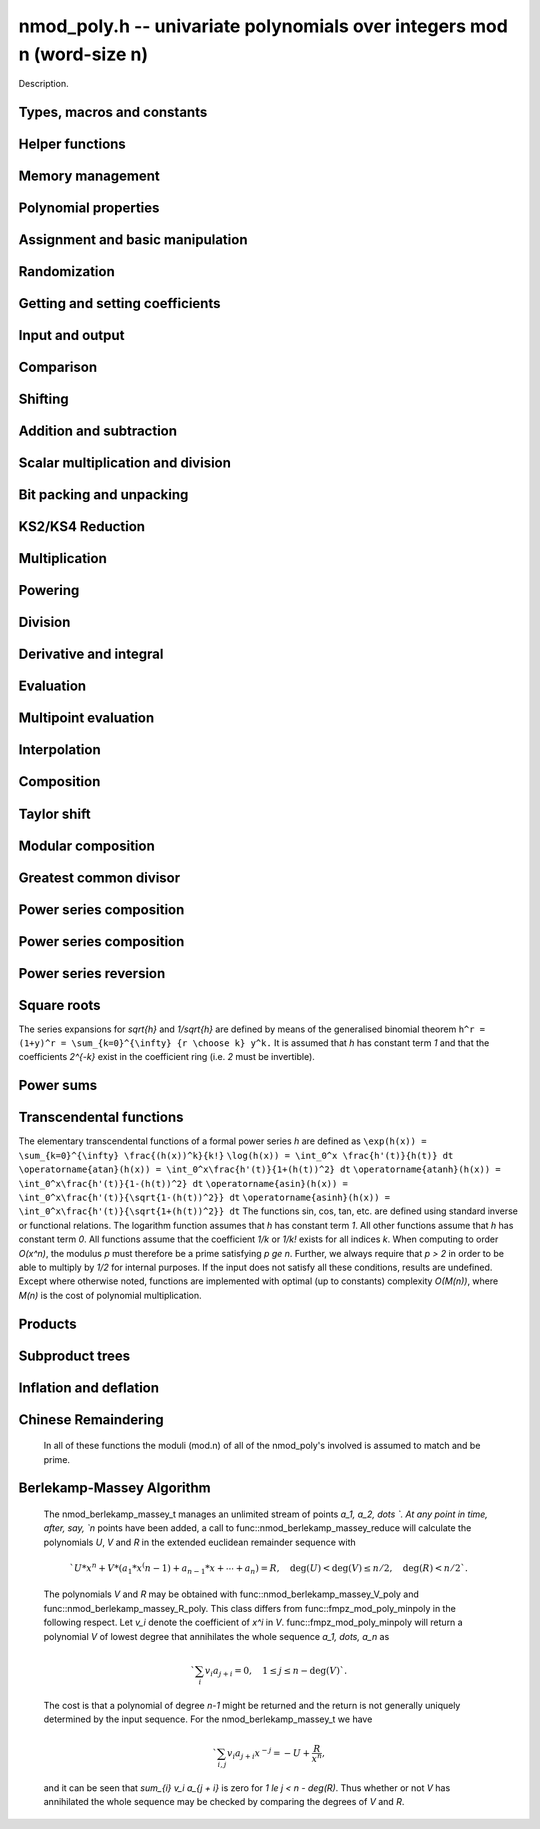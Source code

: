 .. _nmod-poly:

**nmod_poly.h** -- univariate polynomials over integers mod n (word-size n)
===============================================================================

Description.

Types, macros and constants
-------------------------------------------------------------------------------

.. type:: nmod_poly_struct

.. type:: nmod_poly_t

    Description.


Helper functions
--------------------------------------------------------------------------------


.. function:: int signed_mpn_sub_n(mp_ptr res, mp_srcptr op1, mp_srcptr op2, slong n)

    If ``op1 >= op2`` return 0 and set ``res`` to ``op1 - op2``
    else return 1 and set ``res`` to ``op2 - op1``.


Memory management
--------------------------------------------------------------------------------


.. function:: void nmod_poly_init(nmod_poly_t poly, mp_limb_t n)

    Initialises ``poly``. It will have coefficients modulo~`n`.

.. function:: void nmod_poly_init_preinv(nmod_poly_t poly, mp_limb_t n, mp_limb_t ninv)

    Initialises ``poly``. It will have coefficients modulo~`n`.
    The caller supplies a precomputed inverse limb generated by
    ``n_preinvert_limb()``.

.. function:: void nmod_poly_init2(nmod_poly_t poly, mp_limb_t n, slong alloc)

    Initialises ``poly``. It will have coefficients modulo~`n`.
    Up to ``alloc`` coefficients may be stored in ``poly``.

.. function:: void nmod_poly_init2_preinv(nmod_poly_t poly, mp_limb_t n, mp_limb_t ninv, slong alloc)

    Initialises ``poly``. It will have coefficients modulo~`n`.
    The caller supplies a precomputed inverse limb generated by
    ``n_preinvert_limb()``. Up to ``alloc`` coefficients may
    be stored in ``poly``.

.. function:: void nmod_poly_realloc(nmod_poly_t poly, slong alloc)

    Reallocates ``poly`` to the given length. If the current
    length is less than ``alloc``, the polynomial is truncated
    and normalised.  If ``alloc`` is zero, the polynomial is
    cleared.

.. function:: void nmod_poly_clear(nmod_poly_t poly)

    Clears the polynomial and releases any memory it used. The polynomial
    cannot be used again until it is initialised.

.. function:: void nmod_poly_fit_length(nmod_poly_t poly, slong alloc)

    Ensures ``poly`` has space for at least ``alloc`` coefficients.
    This function only ever grows the allocated space, so no data loss can
    occur.

.. function:: void _nmod_poly_normalise(nmod_poly_t poly)

    Internal function for normalising a polynomial so that the top
    coefficient, if there is one at all, is not zero.


Polynomial properties
--------------------------------------------------------------------------------


.. function:: slong nmod_poly_length(const nmod_poly_t poly)

    Returns the length of the polynomial ``poly``. The zero polynomial
    has length zero.

.. function:: slong nmod_poly_degree(const nmod_poly_t poly)

    Returns the degree of the polynomial ``poly``. The zero polynomial
    is deemed to have degree~`-1`.

.. function:: mp_limb_t nmod_poly_modulus(const nmod_poly_t poly)

    Returns the modulus of the polynomial ``poly``. This will be a
    positive integer.

.. function:: mp_bitcnt_t nmod_poly_max_bits(const nmod_poly_t poly)

    Returns the maximum number of bits of any coefficient of ``poly``.


Assignment and basic manipulation
--------------------------------------------------------------------------------


.. function:: void nmod_poly_set(nmod_poly_t a, const nmod_poly_t b)

    Sets ``a`` to a copy of ``b``.

.. function:: void nmod_poly_swap(nmod_poly_t poly1, nmod_poly_t poly2)

    Efficiently swaps ``poly1`` and ``poly2`` by swapping pointers
    internally.

.. function:: void nmod_poly_zero(nmod_poly_t res)

    Sets ``res`` to the zero polynomial.

.. function:: void nmod_poly_truncate(nmod_poly_t poly, slong len)

    Truncates ``poly`` to the given length and normalises it.
    If ``len`` is greater than the current length of ``poly``,
    then nothing happens.

.. function:: void nmod_poly_set_trunc(nmod_poly_t res, const nmod_poly_t poly, slong n)

    Notionally truncate ``poly`` to length `n` and set ``res`` to the
    result. The result is normalised.

.. function:: void _nmod_poly_reverse(mp_ptr output, mp_srcptr input, slong len, slong m)

    Sets ``output`` to the reverse of ``input``, which is of length
    ``len``, but thinking of it as a polynomial of length~``m``,
    notionally zero-padded if necessary. The length~``m`` must be
    non-negative, but there are no other restrictions. The polynomial
    ``output`` must have space for ``m`` coefficients. Supports
    aliasing of ``output`` and ``input``, but the behaviour is
    undefined in case of partial overlap.

.. function:: void nmod_poly_reverse(nmod_poly_t output, const nmod_poly_t input, slong m)

    Sets ``output`` to the reverse of ``input``, thinking of it as
    a polynomial of length~``m``, notionally zero-padded if necessary).
    The length~``m`` must be non-negative, but there are no other
    restrictions. The output polynomial will be set to length~``m``
    and then normalised.


Randomization
--------------------------------------------------------------------------------


.. function:: void nmod_poly_randtest(nmod_poly_t poly, flint_rand_t state, slong len)

    Generates a random polynomial with length up to ``len``.

.. function:: void nmod_poly_randtest_irreducible(nmod_poly_t poly, flint_rand_t state, slong len)

    Generates a random irreducible polynomial with length up to ``len``.

.. function:: void nmod_poly_randtest_monic(nmod_poly_t poly, flint_rand_t state, slong len)

    Generates a random monic polynomial with length ``len``.

.. function:: void nmod_poly_randtest_monic_irreducible(nmod_poly_t poly, flint_rand_t state, slong len)

    Generates a random monic irreducible polynomial with length ``len``.

.. function:: void nmod_poly_randtest_monic_primitive(nmod_poly_t poly, flint_rand_t state, slong len)

    Generates a random monic irreducible primitive polynomial with
    length ``len``.


.. function:: void nmod_poly_randtest_trinomial(nmod_poly_t poly, flint_rand_t state, slong len)

    Generates a random monic trinomial of length ``len``.

.. function:: int nmod_poly_randtest_trinomial_irreducible(nmod_poly_t poly, flint_rand_t state, slong len, slong max_attempts)

    Attempts to set ``poly`` to a monic irreducible trinomial of
    length ``len``.  It will generate up to ``max_attempts``
    trinomials in attempt to find an irreducible one.  If
    ``max_attempts`` is ``0``, then it will keep generating
    trinomials until an irreducible one is found.  Returns `1` if one
    is found and `0` otherwise.

.. function:: void nmod_poly_randtest_pentomial(nmod_poly_t poly, flint_rand_t state, slong len)

    Generates a random monic pentomial of length ``len``.

.. function:: int nmod_poly_randtest_pentomial_irreducible(nmod_poly_t poly, flint_rand_t state, slong len, slong max_attempts)

    Attempts to set ``poly`` to a monic irreducible pentomial of
    length ``len``.  It will generate up to ``max_attempts``
    pentomials in attempt to find an irreducible one.  If
    ``max_attempts`` is ``0``, then it will keep generating
    pentomials until an irreducible one is found.  Returns `1` if one
    is found and `0` otherwise.

.. function:: void nmod_poly_randtest_sparse_irreducible(nmod_poly_t poly, flint_rand_t state, slong len)

    Attempts to set ``poly`` to a sparse, monic irreducible polynomial
    with length ``len``.  It attempts to find an irreducible
    trinomial.  If that does not succeed, it attempts to find a
    irreducible pentomial.  If that fails, then ``poly`` is just
    set to a random monic irreducible polynomial.


Getting and setting coefficients
--------------------------------------------------------------------------------


.. function:: ulong nmod_poly_get_coeff_ui(const nmod_poly_t poly, slong j)

    Returns the coefficient of ``poly`` at index~``j``, where
    coefficients are numbered with zero being the constant coefficient,
    and returns it as an ``ulong``. If ``j`` refers to a
    coefficient beyond the end of ``poly``, zero is returned.

.. function:: void nmod_poly_set_coeff_ui(nmod_poly_t poly, slong j, ulong c)

    Sets the coefficient of ``poly`` at index ``j``, where
    coefficients are numbered with zero being the constant coefficient,
    to the value ``c`` reduced modulo the modulus of ``poly``.
    If ``j`` refers to a coefficient beyond the current end of ``poly``,
    the polynomial is first resized, with intervening coefficients being
    set to zero.


Input and output
--------------------------------------------------------------------------------


.. function:: char * nmod_poly_get_str(const nmod_poly_t poly)

    Writes ``poly`` to a string representation. The format is as
    described for ``nmod_poly_print()``. The string must be freed by the
    user when finished. For this it is sufficient to call ``flint_free()``.

.. function:: char * nmod_poly_get_str_pretty(const nmod_poly_t poly, const char * x)

    Writes ``poly`` to a pretty string representation. The format is as
    described for ``nmod_poly_print_pretty()``. The string must be freed
    by the user when finished. For this it is sufficient to call
    ``flint_free()``.

    It is assumed that the top coefficient is non-zero.

.. function:: int nmod_poly_set_str(nmod_poly_t poly, const char * s)

    Reads ``poly`` from a string ``s``. The format is as described
    for ``nmod_poly_print()``. If a polynomial in the correct format
    is read, a positive value is returned, otherwise a non-positive value
    is returned.

.. function:: int nmod_poly_print(const nmod_poly_t a)

    Prints the polynomial to ``stdout``. The length is printed,
    followed by a space, then the modulus. If the length is zero this is
    all that is printed, otherwise two spaces followed by a space
    separated list of coefficients is printed, beginning with the constant
    coefficient.

    In case of success, returns a positive value.  In case of failure,
    returns a non-positive value.

.. function:: int nmod_poly_print_pretty(const nmod_poly_t a, const char * x)

    Prints the polynomial to ``stdout`` using the string ``x`` to
    represent the indeterminate.

    It is assumed that the top coefficient is non-zero.

    In case of success, returns a positive value.  In case of failure,
    returns a non-positive value.

.. function:: int nmod_poly_fread(FILE * f, nmod_poly_t poly)

    Reads ``poly`` from the file stream ``f``. If this is a file
    that has just been written, the file should be closed then opened
    again. The format is as described for ``nmod_poly_print()``. If a
    polynomial in the correct format is read, a positive value is returned,
    otherwise a non-positive value is returned.

.. function:: int nmod_poly_fprint(FILE * f, const nmod_poly_t poly)

    Writes a polynomial to the file stream ``f``. If this is a file
    then the file should be closed and reopened before being read.
    The format is as described for ``nmod_poly_print()``. If the
    polynomial is written correctly, a positive value is returned,
    otherwise a non-positive value is returned.

    In case of success, returns a positive value.  In case of failure,
    returns a non-positive value.

.. function:: int nmod_poly_fprint_pretty(FILE * f, const nmod_poly_t poly, const char * x)

    Writes a polynomial to the file stream ``f``. If this is a file
    then the file should be closed and reopened before being read.
    The format is as described for ``nmod_poly_print_pretty()``. If the
    polynomial is written correctly, a positive value is returned,
    otherwise a non-positive value is returned.

    It is assumed that the top coefficient is non-zero.

    In case of success, returns a positive value.  In case of failure,
    returns a non-positive value.

.. function:: int nmod_poly_read(nmod_poly_t poly)

    Read ``poly`` from ``stdin``. The format is as described for
    ``nmod_poly_print()``. If a polynomial in the correct format is read, a
    positive value is returned, otherwise a non-positive value is returned.


Comparison
--------------------------------------------------------------------------------


.. function:: int nmod_poly_equal(const nmod_poly_t a, const nmod_poly_t b)

    Returns~`1` if the polynomials are equal, otherwise~`0`.

.. function:: int nmod_poly_equal_trunc(const nmod_poly_t poly1, const nmod_poly_t poly2, slong n)

    Notionally truncate ``poly1`` and ``poly2`` to length `n` and return
    `1` if the truncations are equal, otherwise return `0`.

.. function:: int nmod_poly_is_zero(const nmod_poly_t poly)

    Returns~`1` if the polynomial ``poly`` is the zero polynomial,
    otherwise returns~`0`.

.. function:: int nmod_poly_is_one(const nmod_poly_t poly)

    Returns~`1` if the polynomial ``poly`` is the constant polynomial 1,
    otherwise returns~`0`.


Shifting
--------------------------------------------------------------------------------


.. function:: void _nmod_poly_shift_left(mp_ptr res, mp_srcptr poly, slong len, slong k)

    Sets ``(res, len + k)`` to ``(poly, len)`` shifted left by
    ``k`` coefficients. Assumes that ``res`` has space for
    ``len + k`` coefficients.

.. function:: void nmod_poly_shift_left(nmod_poly_t res, const nmod_poly_t poly, slong k)

    Sets ``res`` to ``poly`` shifted left by ``k`` coefficients,
    i.e.\ multiplied by `x^k`.

.. function:: void _nmod_poly_shift_right(mp_ptr res, mp_srcptr poly, slong len, slong k)

    Sets ``(res, len - k)`` to ``(poly, len)`` shifted left by
    ``k`` coefficients. It is assumed that ``k <= len`` and that
    ``res`` has space for at least ``len - k`` coefficients.

.. function:: void nmod_poly_shift_right(nmod_poly_t res, const nmod_poly_t poly, slong k)

    Sets ``res`` to ``poly`` shifted right by ``k`` coefficients,
    i.e.\ divide by `x^k` and throws away the remainder. If ``k`` is
    greater than or equal to the length of ``poly``, the result is the
    zero polynomial.


Addition and subtraction
--------------------------------------------------------------------------------


.. function:: void _nmod_poly_add(mp_ptr res, mp_srcptr poly1, slong len1, mp_srcptr poly2, slong len2, nmod_t mod)

    Sets ``res`` to the sum of ``(poly1, len1)`` and
    ``(poly2, len2)``. There are no restrictions on the lengths.

.. function:: void nmod_poly_add(nmod_poly_t res, const nmod_poly_t poly1, const nmod_poly_t poly2)

    Sets ``res`` to the sum of ``poly1`` and ``poly2``.

.. function:: void nmod_poly_add_series(nmod_poly_t res, const nmod_poly_t poly1, const nmod_poly_t poly2, slong n)

    Notionally truncate ``poly1`` and ``poly2`` to length `n` and set
    ``res`` to the sum.

.. function:: void _nmod_poly_sub(mp_ptr res, mp_srcptr poly1, slong len1, mp_srcptr poly2, slong len2, nmod_t mod)

    Sets ``res`` to the difference of ``(poly1, len1)`` and
    ``(poly2, len2)``. There are no restrictions on the lengths.

.. function:: void nmod_poly_sub(nmod_poly_t res, const nmod_poly_t poly1, const nmod_poly_t poly2)

    Sets ``res`` to the difference of ``poly1`` and ``poly2``.

.. function:: void nmod_poly_sub_series(nmod_poly_t res, const nmod_poly_t poly1, const nmod_poly_t poly2, slong n)

    Notionally truncate ``poly1`` and ``poly2`` to length `n` and set
    ``res`` to the difference.

.. function:: void nmod_poly_neg(nmod_poly_t res, const nmod_poly_t poly)

    Sets ``res`` to the negation of ``poly``.


Scalar multiplication and division
--------------------------------------------------------------------------------


.. function:: void nmod_poly_scalar_mul_nmod(nmod_poly_t res, const nmod_poly_t poly, ulong c)

    Sets ``res`` to ``(poly, len)`` multiplied by~`c`,
    where~`c` is reduced modulo the modulus of ``poly``.

.. function:: void _nmod_poly_make_monic(mp_ptr output, mp_srcptr input, slong len, nmod_t mod)

    Sets ``output`` to be the scalar multiple of ``input`` of
    length ``len > 0`` that has leading coefficient one, if such a
    polynomial exists. If the leading coefficient of ``input`` is not
    invertible, ``output`` is set to the multiple of ``input`` whose
    leading coefficient is the greatest common divisor of the leading
    coefficient and the modulus of ``input``.

.. function:: void nmod_poly_make_monic(nmod_poly_t output, const nmod_poly_t input)

    Sets ``output`` to be the scalar multiple of ``input`` with leading
    coefficient one, if such a polynomial exists. If ``input`` is zero
    an exception is raised. If the leading coefficient of ``input`` is not
    invertible, ``output`` is set to the multiple of ``input`` whose
    leading coefficient is the greatest common divisor of the leading
    coefficient and the modulus of ``input``.


Bit packing and unpacking
--------------------------------------------------------------------------------


.. function:: void _nmod_poly_bit_pack(mp_ptr res, mp_srcptr poly, slong len, mp_bitcnt_t bits)

    Packs ``len`` coefficients of ``poly`` into fields of the given
    number of bits in the large integer ``res``, i.e.\ evaluates
    ``poly`` at ``2^bits`` and store the result in ``res``.
    Assumes ``len > 0`` and ``bits > 0``. Also assumes that no
    coefficient of ``poly`` is bigger than ``bits/2`` bits. We
    also assume ``bits < 3 * FLINT_BITS``.

.. function:: void _nmod_poly_bit_unpack(mp_ptr res, slong len, mp_srcptr mpn, ulong bits, nmod_t mod)

    Unpacks ``len`` coefficients stored in the big integer ``mpn``
    in bit fields of the given number of bits, reduces them modulo the
    given modulus, then stores them in the polynomial ``res``.
    We assume ``len > 0`` and ``3 * FLINT_BITS > bits > 0``.
    There are no restrictions on the size of the actual coefficients as
    stored within the bitfields.

.. function:: void nmod_poly_bit_pack(fmpz_t f, const nmod_poly_t poly, mp_bitcnt_t bit_size)

    Packs ``poly`` into bitfields of size ``bit_size``, writing the
    result to ``f``.

.. function:: void nmod_poly_bit_unpack(nmod_poly_t poly, const fmpz_t f, mp_bitcnt_t bit_size)

    Unpacks the polynomial from fields of size ``bit_size`` as
    represented by the integer ``f``.


.. function:: void _nmod_poly_KS2_pack1(mp_ptr res, mp_srcptr op, slong n, slong s, ulong b, ulong k, slong r)

    Same as ``_nmod_poly_KS2_pack``, but requires ``b <= FLINT_BITS``.

.. function:: void _nmod_poly_KS2_pack(mp_ptr res, mp_srcptr op, slong n, slong s, ulong b, ulong k, slong r)

    Bit packing routine used by KS2 and KS4 multiplication.

.. function:: void _nmod_poly_KS2_unpack1(mp_ptr res, mp_srcptr op, slong n, ulong b, ulong k)

    Same as ``_nmod_poly_KS2_unpack``, but requires ``b <= FLINT_BITS``
    (i.e. writes one word per coefficient).

.. function:: void _nmod_poly_KS2_unpack2(mp_ptr res, mp_srcptr op, slong n, ulong b, ulong k)

    Same as ``_nmod_poly_KS2_unpack``, but requires
    ``FLINT_BITS < b <= 2 * FLINT_BITS`` (i.e. writes two words per
    coefficient).

.. function:: void _nmod_poly_KS2_unpack3(mp_ptr res, mp_srcptr op, slong n, ulong b, ulong k)

    Same as ``_nmod_poly_KS2_unpack``, but requires
    ``2 * FLINT_BITS < b < 3 * FLINT_BITS`` (i.e. writes three words per
    coefficient).

.. function:: void _nmod_poly_KS2_unpack(mp_ptr res, mp_srcptr op, slong n, ulong b, ulong k)

    Bit unpacking code used by KS2 and KS4 multiplication.



KS2/KS4 Reduction
--------------------------------------------------------------------------------


.. function:: void _nmod_poly_KS2_reduce(mp_ptr res, slong s, mp_srcptr op, slong n, ulong w, nmod_t mod)

    Reduction code used by KS2 and KS4 multiplication.

.. function:: void _nmod_poly_KS2_recover_reduce1(mp_ptr res, slong s, mp_srcptr op1, mp_srcptr op2, slong n, ulong b, nmod_t mod)

    Same as ``_nmod_poly_KS2_recover_reduce``, but requires
    ``0 < 2 * b <= FLINT_BITS``.

.. function:: void _nmod_poly_KS2_recover_reduce2(mp_ptr res, slong s, mp_srcptr op1, mp_srcptr op2, slong n, ulong b, nmod_t mod)

    Same as ``_nmod_poly_KS2_recover_reduce``, but requires
    ``FLINT_BITS < 2 * b < 2*FLINT_BITS``.

.. function:: void _nmod_poly_KS2_recover_reduce2b(mp_ptr res, slong s, mp_srcptr op1, mp_srcptr op2, slong n, ulong b, nmod_t mod)

    Same as ``_nmod_poly_KS2_recover_reduce``, but requires
    ``b == FLINT_BITS``.

.. function:: void _nmod_poly_KS2_recover_reduce3(mp_ptr res, slong s, mp_srcptr op1, mp_srcptr op2, slong n, ulong b, nmod_t mod)

    Same as ``_nmod_poly_KS2_recover_reduce``, but requires
    ``2 * FLINT_BITS < 2 * b <= 3 * FLINT_BITS``.

.. function:: void _nmod_poly_KS2_recover_reduce(mp_ptr res, slong s, mp_srcptr op1, mp_srcptr op2, slong n, ulong b, nmod_t mod)

    Reduction code used by KS4 multiplication.



Multiplication
--------------------------------------------------------------------------------


.. function:: void _nmod_poly_mul_classical(mp_ptr res, mp_srcptr poly1, slong len1, mp_srcptr poly2, slong len2, nmod_t mod)

    Sets ``(res, len1 + len2 - 1)`` to the product of ``(poly1, len1)``
    and ``(poly2, len2)``. Assumes ``len1 >= len2 > 0``. Aliasing of
    inputs and output is not permitted.

.. function:: void nmod_poly_mul_classical(nmod_poly_t res, const nmod_poly_t poly1, const nmod_poly_t poly2)

    Sets ``res`` to the product of ``poly1`` and ``poly2``.

.. function:: void _nmod_poly_mullow_classical(mp_ptr res, mp_srcptr poly1, slong len1, mp_srcptr poly2, slong len2, slong trunc, nmod_t mod)

    Sets ``res`` to the lower ``trunc`` coefficients of the product of
    ``(poly1, len1)`` and ``(poly2, len2)``. Assumes that
    ``len1 >= len2 > 0`` and ``trunc > 0``. Aliasing of inputs and
    output is not permitted.

.. function:: void nmod_poly_mullow_classical(nmod_poly_t res, const nmod_poly_t poly1, const nmod_poly_t poly2, slong trunc)

    Sets ``res`` to the lower ``trunc`` coefficients of the product
    of ``poly1`` and ``poly2``.

.. function:: void _nmod_poly_mulhigh_classical(mp_ptr res, mp_srcptr poly1, slong len1, mp_srcptr poly2, slong len2, slong start, nmod_t mod)

    Computes the product of ``(poly1, len1)`` and ``(poly2, len2)``
    and writes the coefficients from ``start`` onwards into the high
    coefficients of ``res``, the remaining coefficients being arbitrary
    but reduced.  Assumes that ``len1 >= len2 > 0``. Aliasing of inputs
    and output is not permitted.

.. function:: void nmod_poly_mulhigh_classical(nmod_poly_t res, const nmod_poly_t poly1, const nmod_poly_t poly2, slong start)

    Computes the product of ``poly1`` and ``poly2`` and writes the
    coefficients from ``start`` onwards into the high coefficients of
    ``res``, the remaining coefficients being arbitrary but reduced.

.. function:: void _nmod_poly_mul_KS(mp_ptr out, mp_srcptr in1, slong len1, mp_srcptr in2, slong len2, mp_bitcnt_t bits, nmod_t mod)

    Sets ``res`` to the product of ``in1`` and ``in2``
    assuming the output coefficients are at most the given number of
    bits wide. If ``bits`` is set to `0` an appropriate value is
    computed automatically.  Assumes that ``len1 >= len2 > 0``.

.. function:: void nmod_poly_mul_KS(nmod_poly_t res, const nmod_poly_t poly1, const nmod_poly_t poly2, mp_bitcnt_t bits)

    Sets ``res`` to the product of ``poly1`` and ``poly2``
    assuming the output coefficients are at most the given number of
    bits wide. If ``bits`` is set to `0` an appropriate value
    is computed automatically.

.. function:: void _nmod_poly_mul_KS2(mp_ptr res, mp_srcptr op1, slong n1, mp_srcptr op2, slong n2, nmod_t mod)

    Sets ``res`` to the product of ``op1`` and ``op2``.
    Assumes that ``len1 >= len2 > 0``.

.. function:: void nmod_poly_mul_KS2(nmod_poly_t res, const nmod_poly_t poly1, const nmod_poly_t poly2)

    Sets ``res`` to the product of ``poly1`` and ``poly2``.

.. function:: void _nmod_poly_mul_KS4(mp_ptr res, mp_srcptr op1, slong n1, mp_srcptr op2, slong n2, nmod_t mod)

    Sets ``res`` to the product of ``op1`` and ``op2``.
    Assumes that ``len1 >= len2 > 0``.

.. function:: void nmod_poly_mul_KS4(nmod_poly_t res, const nmod_poly_t poly1, const nmod_poly_t poly2)

    Sets ``res`` to the product of ``poly1`` and ``poly2``.

.. function:: void _nmod_poly_mullow_KS(mp_ptr out, mp_srcptr in1, slong len1, mp_srcptr in2, slong len2, mp_bitcnt_t bits, slong n, nmod_t mod)

    Sets ``out`` to the low `n` coefficients of ``in1`` of length
    ``len1`` times ``in2`` of length ``len2``. The output must have
    space for ``n`` coefficients. We assume that ``len1 >= len2 > 0``
    and that ``0 < n <= len1 + len2 - 1``.

.. function:: void nmod_poly_mullow_KS(nmod_poly_t res, const nmod_poly_t poly1, const nmod_poly_t poly2, mp_bitcnt_t bits, slong n)

    Set ``res`` to the low `n` coefficients of ``in1`` of length
    ``len1`` times ``in2`` of length ``len2``.

.. function:: void _nmod_poly_mul(mp_ptr res, mp_srcptr poly1, slong len1, mp_srcptr poly2, slong len2, nmod_t mod)

    Sets ``res`` to the product of ``poly1`` of length ``len1``
    and ``poly2`` of length ``len2``. Assumes ``len1 >= len2 > 0``.
    No aliasing is permitted between the inputs and the output.

.. function:: void nmod_poly_mul(nmod_poly_t res, const nmod_poly_t poly, const nmod_poly_t poly2)

    Sets ``res`` to the product of ``poly1`` and ``poly2``.

.. function:: void _nmod_poly_mullow(mp_ptr res, mp_srcptr poly1, slong len1, mp_srcptr poly2, slong len2, slong n, nmod_t mod)

    Sets ``res`` to the first ``n`` coefficients of the
    product of ``poly1`` of length ``len1`` and ``poly2`` of
    length ``len2``. It is assumed that ``0 < n <= len1 + len2 - 1``
    and that ``len1 >= len2 > 0``. No aliasing of inputs and output
    is permitted.

.. function:: void nmod_poly_mullow(nmod_poly_t res, const nmod_poly_t poly1, const nmod_poly_t poly2, slong trunc)

    Sets ``res`` to the first ``trunc`` coefficients of the
    product of ``poly1`` and ``poly2``.

.. function:: void _nmod_poly_mulhigh(mp_ptr res, mp_srcptr poly1, slong len1, mp_srcptr poly2, slong len2, slong n, nmod_t mod)

    Sets all but the low `n` coefficients of ``res`` to the
    corresponding coefficients of the product of ``poly1`` of length
    ``len1`` and ``poly2`` of length ``len2``, the other
    coefficients being arbitrary. It is assumed that
    ``len1 >= len2 > 0`` and that ``0 < n <= len1 + len2 - 1``.
    Aliasing of inputs and output is not permitted.

.. function:: void nmod_poly_mulhigh(nmod_poly_t res, const nmod_poly_t poly1, const nmod_poly_t poly2, slong n)

    Sets all but the low `n` coefficients of ``res`` to the
    corresponding coefficients of the product of ``poly1`` and
    ``poly2``, the remaining coefficients being arbitrary.

.. function:: void _nmod_poly_mulmod(mp_ptr res, mp_srcptr poly1, slong len1, mp_srcptr poly2, slong len2, mp_srcptr f, slong lenf, nmod_t mod)

    Sets ``res`` to the remainder of the product of ``poly1`` and
    ``poly2`` upon polynomial division by ``f``.

    It is required that ``len1 + len2 - lenf > 0``, which is equivalent
    to requiring that the result will actually be reduced. Otherwise, simply
    use ``_nmod_poly_mul`` instead.

    Aliasing of ``f`` and ``res`` is not permitted.

.. function:: void nmod_poly_mulmod(nmod_poly_t res, const nmod_poly_t poly1, const nmod_poly_t poly2, const nmod_poly_t f)

    Sets ``res`` to the remainder of the product of ``poly1`` and
    ``poly2`` upon polynomial division by ``f``.

.. function:: void _nmod_poly_mulmod_preinv(mp_ptr res, mp_srcptr poly1, slong len1, mp_srcptr poly2, slong len2, mp_srcptr f, slong lenf, mp_srcptr finv, slong lenfinv, nmod_t mod)

    Sets ``res`` to the remainder of the product of ``poly1`` and
    ``poly2`` upon polynomial division by ``f``.

    It is required that ``finv`` is the inverse of the reverse of ``f``
    mod ``x^lenf``. It is required that ``len1 + len2 - lenf > 0``,
    which is equivalent to requiring that the result will actually be reduced.
    It is required that ``len1 < lenf`` and ``len2 < lenf``.
    Otherwise, simply use ``_nmod_poly_mul`` instead.

    Aliasing of ``f`` or ``finv`` and ``res`` is not permitted.

.. function:: void nmod_poly_mulmod_preinv(nmod_poly_t res, const nmod_poly_t poly1, const nmod_poly_t poly2, const nmod_poly_t f, const nmod_poly_t finv)

    Sets ``res`` to the remainder of the product of ``poly1`` and
    ``poly2`` upon polynomial division by ``f``. ``finv`` is the
    inverse of the reverse of ``f``. It is required that ``poly1`` and
    ``poly2`` are reduced modulo ``f``.


Powering
--------------------------------------------------------------------------------


.. function:: void _nmod_poly_pow_binexp(mp_ptr res, mp_srcptr poly, slong len, ulong e, nmod_t mod)

    Raises ``poly`` of length ``len`` to the power ``e`` and sets
    ``res`` to the result. We require that ``res`` has enough space
    for ``(len - 1)*e + 1`` coefficients. Assumes that ``len > 0``,
    ``e > 1``. Aliasing is not permitted. Uses the binary exponentiation
    method.

.. function:: void nmod_poly_pow_binexp(nmod_poly_t res, const nmod_poly_t poly, ulong e)

    Raises ``poly`` to the power ``e`` and sets ``res`` to the
    result. Uses the binary exponentiation method.

.. function:: void _nmod_poly_pow(mp_ptr res, mp_srcptr poly, slong len, ulong e, nmod_t mod)

    Raises ``poly`` of length ``len`` to the power ``e`` and sets
    ``res`` to the result. We require that ``res`` has enough space
    for ``(len - 1)*e + 1`` coefficients. Assumes that ``len > 0``,
    ``e > 1``. Aliasing is not permitted.

.. function:: void nmod_poly_pow(nmod_poly_t res, const nmod_poly_t poly, ulong e)

    Raises ``poly`` to the power ``e`` and sets ``res`` to the
    result.

.. function:: void _nmod_poly_pow_trunc_binexp(mp_ptr res, mp_srcptr poly, ulong e, slong trunc, nmod_t mod)

    Sets ``res`` to the low ``trunc`` coefficients of ``poly``
    (assumed to be zero padded if necessary to length ``trunc``) to
    the power ``e``. This is equivalent to doing a powering followed
    by a truncation. We require that ``res`` has enough space for
    ``trunc`` coefficients, that ``trunc > 0`` and that
    ``e > 1``. Aliasing is not permitted. Uses the binary
    exponentiation method.

.. function:: void nmod_poly_pow_trunc_binexp(nmod_poly_t res, const nmod_poly_t poly, ulong e, slong trunc)

    Sets ``res`` to the low ``trunc`` coefficients of ``poly``
    to the power ``e``. This is equivalent to doing a powering
    followed by a truncation. Uses the binary exponentiation method.

.. function:: void _nmod_poly_pow_trunc(mp_ptr res, mp_srcptr poly, ulong e, slong trunc, nmod_t mod)

    Sets ``res`` to the low ``trunc`` coefficients of ``poly``
    (assumed to be zero padded if necessary to length ``trunc``) to
    the power ``e``. This is equivalent to doing a powering followed
    by a truncation. We require that ``res`` has enough space for
    ``trunc`` coefficients, that ``trunc > 0`` and that
    ``e > 1``. Aliasing is not permitted.

.. function:: void nmod_poly_pow_trunc(nmod_poly_t res, const nmod_poly_t poly, ulong e, slong trunc)

    Sets ``res`` to the low ``trunc`` coefficients of ``poly``
    to the power ``e``. This is equivalent to doing a powering
    followed by a truncation.

.. function:: void _nmod_poly_powmod_ui_binexp(mp_ptr res, mp_srcptr poly, ulong e, mp_srcptr f, slong lenf, nmod_t mod)

    Sets ``res`` to ``poly`` raised to the power ``e``
    modulo ``f``, using binary exponentiation. We require ``e > 0``.

    We require ``lenf > 1``. It is assumed that ``poly`` is already
    reduced modulo ``f`` and zero-padded as necessary to have length
    exactly ``lenf - 1``. The output ``res`` must have room for
    ``lenf - 1`` coefficients.

.. function:: void nmod_poly_powmod_ui_binexp(nmod_poly_t res, const nmod_poly_t poly, ulong e, const nmod_poly_t f)

    Sets ``res`` to ``poly`` raised to the power ``e``
    modulo ``f``, using binary exponentiation. We require ``e >= 0``.

.. function:: void _nmod_poly_powmod_ui_binexp_preinv (mp_ptr res, mp_srcptr poly, ulong e, mp_srcptr f, slong lenf, mp_srcptr finv, slong lenfinv, nmod_t mod)

    Sets ``res`` to ``poly`` raised to the power ``e``
    modulo ``f``, using binary exponentiation. We require ``e > 0``.
    We require ``finv`` to be the inverse of the reverse of ``f``.

    We require ``lenf > 1``. It is assumed that ``poly`` is already
    reduced modulo ``f`` and zero-padded as necessary to have length
    exactly ``lenf - 1``. The output ``res`` must have room for
    ``lenf - 1`` coefficients.

.. function:: void nmod_poly_powmod_ui_binexp_preinv(nmod_poly_t res, const nmod_poly_t poly, ulong e, const nmod_poly_t f, const nmod_poly_t finv)

    Sets ``res`` to ``poly`` raised to the power ``e``
    modulo ``f``, using binary exponentiation. We require ``e >= 0``.
    We require ``finv`` to be the inverse of the reverse of ``f``.

.. function:: void _nmod_poly_powmod_x_ui_preinv (mp_ptr res, ulong e, mp_srcptr f, slong lenf, mp_srcptr finv, slong lenfinv, nmod_t mod)

    Sets ``res`` to ``x`` raised to the power ``e`` modulo ``f``,
    using sliding window exponentiation. We require ``e > 0``.
    We require ``finv`` to be the inverse of the reverse of ``f``.

    We require ``lenf > 2``. The output ``res`` must have room for
    ``lenf - 1`` coefficients.

.. function:: void nmod_poly_powmod_x_ui_preinv(nmod_poly_t res, ulong e, const nmod_poly_t f, const nmod_poly_t finv)

    Sets ``res`` to ``x`` raised to the power ``e``
    modulo ``f``, using sliding window exponentiation. We require
    ``e >= 0``. We require ``finv`` to be the inverse of the reverse of
    ``f``.

.. function:: void _nmod_poly_powmod_mpz_binexp(mp_ptr res, mp_srcptr poly, mpz_srcptr e, mp_srcptr f, slong lenf, nmod_t mod)

    Sets ``res`` to ``poly`` raised to the power ``e``
    modulo ``f``, using binary exponentiation. We require ``e > 0``.

    We require ``lenf > 1``. It is assumed that ``poly`` is already
    reduced modulo ``f`` and zero-padded as necessary to have length
    exactly ``lenf - 1``. The output ``res`` must have room for
    ``lenf - 1`` coefficients.

.. function:: void nmod_poly_powmod_mpz_binexp(nmod_poly_t res, const nmod_poly_t poly, mpz_srcptr e, const nmod_poly_t f)

    Sets ``res`` to ``poly`` raised to the power ``e``
    modulo ``f``, using binary exponentiation. We require ``e >= 0``.

.. function:: void _nmod_poly_powmod_mpz_binexp_preinv (mp_ptr res, mp_srcptr poly, mpz_srcptr e, mp_srcptr f, slong lenf, mp_srcptr finv, slong lenfinv, nmod_t mod)

    Sets ``res`` to ``poly`` raised to the power ``e``
    modulo ``f``, using binary exponentiation. We require ``e > 0``.
    We require ``finv`` to be the inverse of the reverse of ``f``.

    We require ``lenf > 1``. It is assumed that ``poly`` is already
    reduced modulo ``f`` and zero-padded as necessary to have length
    exactly ``lenf - 1``. The output ``res`` must have room for
    ``lenf - 1`` coefficients.

.. function:: void nmod_poly_powmod_mpz_binexp_preinv(nmod_poly_t res, const nmod_poly_t poly, mpz_srcptr e, const nmod_poly_t f, const nmod_poly_t finv)

    Sets ``res`` to ``poly`` raised to the power ``e``
    modulo ``f``, using binary exponentiation. We require ``e >= 0``.
    We require ``finv`` to be the inverse of the reverse of ``f``.


Division
--------------------------------------------------------------------------------


.. function:: void _nmod_poly_divrem_basecase(mp_ptr Q, mp_ptr R, mp_ptr W, mp_srcptr A, slong A_len, mp_srcptr B, slong B_len, nmod_t mod)

    Finds `Q` and `R` such that `A = B Q + R` with `\len(R) < \len(B)`.
    If `\len(B) = 0` an exception is raised. We require that ``W``
    is temporary space of ``NMOD_DIVREM_BC_ITCH(A_len, B_len, mod)``
    coefficients.

.. function:: void nmod_poly_divrem_basecase(nmod_poly_t Q, nmod_poly_t R, const nmod_poly_t A, const nmod_poly_t B)

    Finds `Q` and `R` such that `A = B Q + R` with `\len(R) < \len(B)`.
    If `\len(B) = 0` an exception is raised.

.. function:: void _nmod_poly_div_basecase(mp_ptr Q, mp_ptr W, mp_srcptr A, slong A_len, mp_srcptr B, slong B_len, nmod_t mod);

    Notionally finds polynomials `Q` and `R` such that `A = B Q + R` with
    `\len(R) < \len(B)`, but returns only ``Q``. If `\len(B) = 0` an
    exception is raised. We require that ``W`` is temporary space of
    ``NMOD_DIV_BC_ITCH(A_len, B_len, mod)`` coefficients.

.. function:: void nmod_poly_div_basecase(nmod_poly_t Q, const nmod_poly_t A, const nmod_poly_t B);

    Notionally finds polynomials `Q` and `R` such that `A = B Q + R` with
    `\len(R) < \len(B)`, but returns only ``Q``. If `\len(B) = 0` an
    exception is raised.

.. function:: void _nmod_poly_divrem_divconquer_recursive(mp_ptr Q, mp_ptr BQ, mp_ptr W, mp_ptr V, mp_srcptr A, mp_srcptr B, slong lenB, nmod_t mod)

    Computes `Q` and `R` such that `A = BQ + R` with `\len(R)` less than
    ``lenB``, where ``A`` is of length ``2 * lenB - 1`` and ``B``
    is of length ``lenB``. Sets ``BQ`` to the low ``lenB - 1``
    coefficients of ``B * Q``. We require that ``Q`` have space for
    ``lenB`` coefficients, that ``W`` be temporary space of size
    ``lenB - 1`` and ``V`` be temporary space for a number of
    coefficients computed by ``NMOD_DIVREM_DC_ITCH(lenB, mod)``.

.. function:: void _nmod_poly_divrem_divconquer(mp_ptr Q, mp_ptr R, mp_srcptr A, slong lenA, mp_srcptr B, slong lenB, nmod_t mod)

    Computes `Q` and `R` such that `A = BQ + R` with `\len(R)` less than
    ``lenB``, where ``A`` is of length ``lenA`` and ``B`` is of
    length ``lenB``. We require that ``Q`` have space for
    ``lenA - lenB + 1`` coefficients.

.. function:: void nmod_poly_divrem_divconquer(nmod_poly_t Q, nmod_poly_t R, const nmod_poly_t A, const nmod_poly_t B)

    Computes `Q` and `R` such that `A = BQ + R` with `\len(R) < \len(B)`.

.. function:: void _nmod_poly_divrem_q0(mp_ptr Q, mp_ptr R, mp_srcptr A, mp_srcptr B, slong lenA, nmod_t mod)

    Computes `Q` and `R` such that `A = BQ + R` with `\len(R) < \len(B)`,
    where `\len(A) = \len(B) > 0`.

    Requires that `Q` and `R` have space for `1` and `\len(B) - 1`
    coefficients, respectively.

    Does not support aliasing or zero-padding.

.. function:: void _nmod_poly_divrem_q1(mp_ptr Q, mp_ptr R, mp_srcptr A, slong lenA, mp_srcptr B, slong lenB, nmod_t mod)

    Computes `Q` and `R` such that `A = BQ + R` with `\len(R) < \len(B)`,
    where `\len(A) = \len(B) + 1 \geq \len(B) > 0`.

    Requires that `Q` and `R` have space for `\len(A) - \len(B) + 1` and
    `\len(B) - 1` coefficients, respectively.

    Does not support aliasing or zero-padding.

.. function:: void _nmod_poly_divrem(mp_ptr Q, mp_ptr R, mp_srcptr A, slong lenA, mp_srcptr B, slong lenB, nmod_t mod)

    Computes `Q` and `R` such that `A = BQ + R` with `\len(R)` less than
    ``lenB``, where ``A`` is of length ``lenA`` and ``B`` is of
    length ``lenB``. We require that ``Q`` have space for
    ``lenA - lenB + 1`` coefficients.

.. function:: void nmod_poly_divrem(nmod_poly_t Q, nmod_poly_t R, const nmod_poly_t A, const nmod_poly_t B)

    Computes `Q` and `R` such that `A = BQ + R` with `\len(R) < \len(B)`.

.. function:: void _nmod_poly_div_divconquer_recursive(mp_ptr Q, mp_ptr W, mp_ptr V, mp_srcptr A, mp_srcptr B, slong lenB, nmod_t mod)

    Computes `Q` and `R` such that `A = BQ + R` with `\len(R)` less than
    ``lenB``, where ``A`` is of length ``2 * lenB - 1`` and ``B``
    is of length ``lenB``. We require that ``Q`` have space for
    ``lenB`` coefficients and that ``W`` be temporary space of size
    ``lenB - 1`` and ``V`` be temporary space for a number of
    coefficients computed by ``NMOD_DIV_DC_ITCH(lenB, mod)``.

.. function:: void _nmod_poly_div_divconquer(mp_ptr Q, mp_srcptr A, slong lenA, mp_srcptr B, slong lenB, nmod_t mod)

    Notionally computes polynomials `Q` and `R` such that `A = BQ + R` with
    `\len(R)` less than ``lenB``, where ``A`` is of length ``lenA``
    and ``B`` is of length ``lenB``, but returns only ``Q``. We
    require that ``Q`` have space for ``lenA - lenB + 1`` coefficients.

.. function:: void nmod_poly_div_divconquer(nmod_poly_t Q, const nmod_poly_t A, const nmod_poly_t B)

    Notionally computes `Q` and `R` such that `A = BQ + R` with
    `\len(R) < \len(B)`, but returns only `Q`.

.. function:: void _nmod_poly_div(mp_ptr Q, mp_srcptr A, slong lenA, mp_srcptr B, slong lenB, nmod_t mod)

    Notionally computes polynomials `Q` and `R` such that `A = BQ + R` with
    `\len(R)` less than ``lenB``, where ``A`` is of length ``lenA``
    and ``B`` is of length ``lenB``, but returns only ``Q``. We
    require that ``Q`` have space for ``lenA - lenB + 1`` coefficients.


.. function:: void nmod_poly_div(nmod_poly_t Q, const nmod_poly_t A, const nmod_poly_t B)

    Computes the quotient `Q` on polynomial division of `A` and `B`.

.. function:: void _nmod_poly_rem_basecase(mp_ptr R, mp_ptr W, mp_srcptr A, slong lenA, mp_srcptr B, slong lenB, nmod_t mod)

.. function:: void nmod_poly_rem_basecase(nmod_poly_t R, const nmod_poly_t A, const nmod_poly_t B)

.. function:: void _nmod_poly_rem_q1(mp_ptr R, mp_srcptr A, slong lenA, mp_srcptr B, slong lenB, nmod_t mod)

    Notationally, computes `Q` and `R` such that `A = BQ + R` with
    `\len(R) < \len(B)`, where `\len(A) = \len(B) + 1 \geq \len(B) > 0`,
    but returns only the remainder.

    Requires that `R` has space for `\len(B) - 1` coefficients,
    respectively.

    Does not support aliasing or zero-padding.

.. function:: void _nmod_poly_rem(mp_ptr R, mp_srcptr A, slong lenA, mp_srcptr B, slong lenB, nmod_t mod)

    Computes the remainder `R` on polynomial division of `A` by `B`.

.. function:: void nmod_poly_rem(nmod_poly_t R, const nmod_poly_t A, const nmod_poly_t B)

    Computes the remainder `R` on polynomial division of `A` by `B`.

.. function:: void _nmod_poly_inv_series_basecase(mp_ptr Qinv, mp_srcptr Q, slong Qlen, slong n, nmod_t mod)

    Given ``Q`` of length ``Qlen`` whose leading coefficient is invertible
    modulo the given modulus, finds a polynomial ``Qinv`` of length ``n``
    such that the top ``n`` coefficients of the product ``Q * Qinv`` is
    `x^{n - 1}`. Requires that ``n > 0``. This function can be viewed as
    inverting a power series.

.. function:: void nmod_poly_inv_series_basecase(nmod_poly_t Qinv, const nmod_poly_t Q, slong n)

    Given ``Q`` of length at least ``n`` find ``Qinv`` of length
    ``n`` such that the top ``n`` coefficients of the product
    ``Q * Qinv`` is `x^{n - 1}`. An exception is raised if ``n = 0``
    or if the length of ``Q`` is less than ``n``. The leading
    coefficient of ``Q`` must be invertible modulo the modulus of
    ``Q``. This function can be viewed as inverting a power series.

.. function:: void _nmod_poly_inv_series_newton(mp_ptr Qinv, mp_srcptr Q, slong Qlen, slong n, nmod_t mod)

    Given ``Q`` of length ``Qlen`` whose constant coefficient is invertible
    modulo the given modulus, find a polynomial ``Qinv`` of length ``n``
    such that ``Q * Qinv`` is ``1`` modulo `x^n`. Requires ``n > 0``.
    This function can be viewed as inverting a power series via Newton
    iteration.

.. function:: void nmod_poly_inv_series_newton(nmod_poly_t Qinv, const nmod_poly_t Q, slong n)

    Given ``Q`` find ``Qinv`` such that ``Q * Qinv`` is ``1``
    modulo `x^n`. The constant coefficient of ``Q`` must be invertible
    modulo the modulus of ``Q``. An exception is raised if this is not
    the case or if ``n = 0``. This function can be viewed as inverting
    a power series via Newton iteration.

.. function:: void _nmod_poly_inv_series(mp_ptr Qinv, mp_srcptr Q, slong Qlen, slong n, nmod_t mod)

    Given ``Q`` of length ``Qlenn`` whose constant coefficient is invertible
    modulo the given modulus, find a polynomial ``Qinv`` of length ``n``
    such that ``Q * Qinv`` is ``1`` modulo `x^n`. Requires ``n > 0``.
    This function can be viewed as inverting a power series.

.. function:: void nmod_poly_inv_series(nmod_poly_t Qinv, const nmod_poly_t Q, slong n)

    Given ``Q`` find ``Qinv`` such that ``Q * Qinv`` is ``1``
    modulo `x^n`. The constant coefficient of ``Q`` must be invertible
    modulo the modulus of ``Q``. An exception is raised if this is not
    the case or if ``n = 0``. This function can be viewed as inverting
    a power series.

.. function:: void _nmod_poly_div_series_basecase(mp_ptr Q, mp_srcptr A, slong Alen, mp_srcptr B, slong Blen, slong n, nmod_t mod)

    Given polynomials ``A`` and ``B`` of length ``Alen`` and
    ``Blen``, finds the
    polynomial ``Q`` of length ``n`` such that ``Q * B = A``
    modulo `x^n`. We assume ``n > 0`` and that the constant coefficient
    of ``B`` is invertible modulo the given modulus. The polynomial
    ``Q`` must have space for ``n`` coefficients.

.. function:: void nmod_poly_div_series_basecase(nmod_poly_t Q, const nmod_poly_t A, const nmod_poly_t B, slong n)

    Given polynomials ``A`` and ``B`` considered modulo ``n``,
    finds the polynomial ``Q`` of length at most ``n`` such that
    ``Q * B = A`` modulo `x^n`. We assume ``n > 0`` and that the
    constant coefficient of ``B`` is invertible modulo the modulus.
    An exception is raised if ``n == 0`` or the constant coefficient
    of ``B`` is zero.

.. function:: void _nmod_poly_div_series(mp_ptr Q, mp_srcptr A, slong Alen, mp_srcptr B, slong Blen, slong n, nmod_t mod)

    Given polynomials ``A`` and ``B`` of length ``Alen`` and
    ``Blen``, finds the
    polynomial ``Q`` of length ``n`` such that ``Q * B = A``
    modulo `x^n`. We assume ``n > 0`` and that the constant coefficient
    of ``B`` is invertible modulo the given modulus. The polynomial
    ``Q`` must have space for ``n`` coefficients.

.. function:: void nmod_poly_div_series(nmod_poly_t Q, const nmod_poly_t A, const nmod_poly_t B, slong n)

    Given polynomials ``A`` and ``B`` considered modulo ``n``,
    finds the polynomial ``Q`` of length at most ``n`` such that
    ``Q * B = A`` modulo `x^n`. We assume ``n > 0`` and that the
    constant coefficient of ``B`` is invertible modulo the modulus.
    An exception is raised if ``n == 0`` or the constant coefficient
    of ``B`` is zero.

.. function:: void _nmod_poly_div_newton(mp_ptr Q, mp_srcptr A, slong Alen, mp_srcptr B, slong Blen, nmod_t mod)

    Notionally computes polynomials `Q` and `R` such that `A = BQ + R` with
    `\len(R)` less than ``lenB``, where ``A`` is of length ``lenA``
    and ``B`` is of length ``lenB``, but return only `Q`.

    We require that `Q` have space for ``lenA - lenB + 1`` coefficients
    and assume that the leading coefficient of `B` is a unit.

    The algorithm used is to reverse the polynomials and divide the
    resulting power series, then reverse the result.

.. function:: void nmod_poly_div_newton(nmod_poly_t Q, const nmod_poly_t A, const nmod_poly_t B)

    Notionally computes `Q` and `R` such that `A = BQ + R` with
    `\len(R) < \len(B)`, but returns only `Q`.

    We assume that the leading coefficient of `B` is a unit.

    The algorithm used is to reverse the polynomials and divide the
    resulting power series, then reverse the result.

.. function:: void _nmod_poly_div_newton_n_preinv (mp_ptr Q, mp_srcptr A, slong lenA, mp_srcptr B, slong lenB, mp_srcptr Binv, slong lenBinv, nmod_t mod)

    Notionally computes polynomials `Q` and `R` such that `A = BQ + R` with
    `\len(R)` less than ``lenB``, where ``A`` is of length ``lenA``
    and ``B`` is of length ``lenB``, but return only `Q`.

    We require that `Q` have space for ``lenA - lenB + 1`` coefficients
    and assume that the leading coefficient of `B` is a unit. Furthermore, we
    assume that `Binv` is the inverse of the reverse of `B` mod `x^{\len(B)}`.

    The algorithm used is to reverse the polynomials and divide the
    resulting power series, then reverse the result.

.. function:: void nmod_poly_div_newton_n_preinv (nmod_poly_t Q, const nmod_poly_t A, const nmod_poly_t B, const nmod_poly_t Binv)

    Notionally computes `Q` and `R` such that `A = BQ + R` with
    `\len(R) < \len(B)`, but returns only `Q`.

    We assume that the leading coefficient of `B` is a unit and that `Binv` is
    the inverse of the reverse of `B` mod `x^{\len(B)}`.

    It is required that the length of `A` is less than or equal to
    2*the length of `B` - 2.

    The algorithm used is to reverse the polynomials and divide the
    resulting power series, then reverse the result.

.. function:: void _nmod_poly_divrem_newton(mp_ptr Q, mp_ptr R, mp_srcptr A, slong Alen, mp_srcptr B, slong Blen, nmod_t mod)

    Computes `Q` and `R` such that `A = BQ + R` with `\len(R)` less than
    ``lenB``, where `A` is of length ``lenA`` and `B` is of length
    ``lenB``. We require that `Q` have space for ``lenA - lenB + 1``
    coefficients. The algorithm used is to call ``div_newton()`` and then
    multiply out and compute the remainder.

.. function:: void nmod_poly_divrem_newton(nmod_poly_t Q, nmod_poly_t R, const nmod_poly_t A, const nmod_poly_t B)

    Computes `Q` and `R` such that `A = BQ + R` with `\len(R) < \len(B)`.
    The algorithm used is to call ``div_newton()`` and then multiply out
    and compute the remainder.

.. function:: void _nmod_poly_divrem_newton_n_preinv (mp_ptr Q, mp_ptr R, mp_srcptr A, slong lenA, mp_srcptr B, slong lenB, mp_srcptr Binv, slong lenBinv, nmod_t mod)

    Computes `Q` and `R` such that `A = BQ + R` with `\len(R)` less than
    ``lenB``, where `A` is of length ``lenA`` and `B` is of length
    ``lenB``. We require that `Q` have space for ``lenA - lenB + 1``
    coefficients. Furthermore, we assume that `Binv` is the inverse of the
    reverse of `B` mod `x^{\len(B)}`. The algorithm used is to call
    ``div_newton_n_preinv()`` and then multiply out and compute
    the remainder.

.. function:: void nmod_poly_divrem_newton_n_preinv(nmod_poly_t Q, nmod_poly_t R, const nmod_poly_t A, const nmod_poly_t B, const nmod_poly_t Binv)

    Computes `Q` and `R` such that `A = BQ + R` with `\len(R) < \len(B)`.
    We assume `Binv` is the inverse of the reverse of `B` mod `x^{\len(B)}`.

    It is required that the length of `A` is less than or equal to
    2*the length of `B` - 2.

    The algorithm used is to call ``div_newton_n()`` and then multiply out
    and compute the remainder.

.. function:: mp_limb_t _nmod_poly_div_root(mp_ptr Q, mp_srcptr A, slong len, mp_limb_t c, nmod_t mod)

    Sets ``(Q, len-1)`` to the quotient of ``(A, len)`` on division
    by `(x - c)`, and returns the remainder, equal to the value of `A`
    evaluated at `c`. `A` and `Q` are allowed to be the same, but may
    not overlap partially in any other way.

.. function:: mp_limb_t nmod_poly_div_root(nmod_poly_t Q, const nmod_poly_t A, mp_limb_t c)

    Sets `Q` to the quotient of `A` on division by `(x - c)`, and returns
    the remainder, equal to the value of `A` evaluated at `c`.


Derivative and integral
--------------------------------------------------------------------------------


.. function:: void _nmod_poly_derivative(mp_ptr x_prime, mp_srcptr x, slong len, nmod_t mod)

    Sets the first ``len - 1`` coefficients of ``x_prime`` to the
    derivative of ``x`` which is assumed to be of length ``len``.
    It is assumed that ``len > 0``.

.. function:: void nmod_poly_derivative(nmod_poly_t x_prime, const nmod_poly_t x)

    Sets ``x_prime`` to the derivative of ``x``.

.. function:: void _nmod_poly_integral(mp_ptr x_int, mp_srcptr x, slong len, nmod_t mod)

    Set the first ``len`` coefficients of ``x_int`` to the
    integral of ``x`` which is assumed to be of length ``len - 1``.
    The constant term of ``x_int`` is set to zero.
    It is assumed that ``len > 0``. The result is only well-defined
    if the modulus is a prime number strictly larger than the degree of
    ``x``. Supports aliasing between the two polynomials.

.. function:: void nmod_poly_integral(nmod_poly_t x_int, const nmod_poly_t x)

    Set ``x_int`` to the indefinite integral of ``x`` with constant
    term zero. The result is only well-defined if the modulus
    is a prime number strictly larger than the degree of ``x``.



Evaluation
--------------------------------------------------------------------------------


.. function:: mp_limb_t _nmod_poly_evaluate_nmod(mp_srcptr poly, slong len, mp_limb_t c, nmod_t mod)

    Evaluates ``poly`` at the value~``c`` and reduces modulo the
    given modulus of ``poly``. The value~``c`` should be reduced
    modulo the modulus. The algorithm used is Horner's method.

.. function:: mp_limb_t nmod_poly_evaluate_nmod(nmod_poly_t poly, mp_limb_t c)

    Evaluates ``poly`` at the value~``c`` and reduces modulo the
    modulus of ``poly``. The value~``c`` should be reduced modulo
    the modulus. The algorithm used is Horner's method.

.. function:: void nmod_poly_evaluate_mat_horner(nmod_mat_t dest, const nmod_poly_t poly, const nmod_mat_t c)

    Evaluates ``poly`` with matrix as an argument at the value ``c``
    and stores the result in ``dest``. The dimension and modulus of
    ``dest`` is assumed to be same as that of ``c``. ``dest`` and
    ``c`` may be aliased. Horner's Method is used to compute the result.

.. function:: void nmod_poly_evaluate_mat_paterson_stockmeyer(nmod_mat_t dest, const nmod_poly_t poly, const nmod_mat_t c)

    Evaluates ``poly`` with matrix as an argument at the value ``c``
    and stores the result in ``dest``. The dimension and modulus of
    ``dest`` is assumed to be same as that of ``c``. ``dest`` and
    ``c`` may be aliased. Paterson-Stockmeyer algorithm is used to compute
    the result. The algorithm is described in \cite{Paterson1973}.

.. function:: void nmod_poly_evaluate_mat(nmod_mat_t dest, const nmod_poly_t poly, const nmod_mat_t c)

    Evaluates ``poly`` with matrix as an argument at the value ``c``
    and stores the result in ``dest``. The dimension and modulus of
    ``dest`` is assumed to be same as that of ``c``. ``dest`` and
    ``c`` may be aliased. This function automatically switches between
    Horner's method and the Paterson-Stockmeyer algorithm.


Multipoint evaluation
--------------------------------------------------------------------------------


.. function:: void _nmod_poly_evaluate_nmod_vec_iter(mp_ptr ys, mp_srcptr poly, slong len, mp_srcptr xs, slong n, nmod_t mod)

    Evaluates (``coeffs``, ``len``) at the ``n`` values
    given in the vector ``xs``, writing the output values
    to ``ys``. The values in ``xs`` should be reduced
    modulo the modulus.

    Uses Horner's method iteratively.

.. function:: void nmod_poly_evaluate_nmod_vec_iter(mp_ptr ys, const nmod_poly_t poly, mp_srcptr xs, slong n)

    Evaluates ``poly`` at the ``n`` values given in the vector
    ``xs``, writing the output values to ``ys``. The values in
    ``xs`` should be reduced modulo the modulus.

    Uses Horner's method iteratively.

.. function:: void _nmod_poly_evaluate_nmod_vec_fast_precomp(mp_ptr vs, mp_srcptr poly, slong plen, const mp_ptr * tree, slong len, nmod_t mod)

    Evaluates (``poly``, ``plen``) at the ``len`` values given
    by the precomputed subproduct tree ``tree``.

.. function:: void _nmod_poly_evaluate_nmod_vec_fast(mp_ptr ys, mp_srcptr poly, slong len, mp_srcptr xs, slong n, nmod_t mod)

    Evaluates (``coeffs``, ``len``) at the ``n`` values
    given in the vector ``xs``, writing the output values
    to ``ys``. The values in ``xs`` should be reduced
    modulo the modulus.

    Uses fast multipoint evaluation, building a temporary subproduct tree.

.. function:: void nmod_poly_evaluate_nmod_vec_fast(mp_ptr ys, const nmod_poly_t poly, mp_srcptr xs, slong n)

    Evaluates ``poly`` at the ``n`` values given in the vector
    ``xs``, writing the output values to ``ys``. The values in
    ``xs`` should be reduced modulo the modulus.

    Uses fast multipoint evaluation, building a temporary subproduct tree.


.. function:: void _nmod_poly_evaluate_nmod_vec(mp_ptr ys, mp_srcptr poly, slong len, mp_srcptr xs, slong n, nmod_t mod)

    Evaluates (``poly``, ``len``) at the ``n`` values
    given in the vector ``xs``, writing the output values
    to ``ys``. The values in ``xs`` should be reduced
    modulo the modulus.

.. function:: void nmod_poly_evaluate_nmod_vec(mp_ptr ys, const nmod_poly_t poly, mp_srcptr xs, slong n)

    Evaluates ``poly`` at the ``n`` values given in the vector
    ``xs``, writing the output values to ``ys``. The values in
    ``xs`` should be reduced modulo the modulus.


Interpolation
--------------------------------------------------------------------------------


.. function:: void _nmod_poly_interpolate_nmod_vec(mp_ptr poly, mp_srcptr xs, mp_srcptr ys, slong n, nmod_t mod)

    Sets ``poly`` to the unique polynomial of length at most ``n``
    that interpolates the ``n`` given evaluation points ``xs`` and
    values ``ys``. If the interpolating polynomial is shorter than
    length ``n``, the leading coefficients are set to zero.

    The values in ``xs`` and ``ys`` should be reduced modulo the
    modulus, and all ``xs`` must be distinct. Aliasing between
    ``poly`` and ``xs`` or ``ys`` is not allowed.

.. function:: void nmod_poly_interpolate_nmod_vec(nmod_poly_t poly, mp_srcptr xs, mp_srcptr ys, slong n)

    Sets ``poly`` to the unique polynomial of length ``n`` that
    interpolates the ``n`` given evaluation points ``xs`` and
    values ``ys``. The values in ``xs`` and ``ys`` should be
    reduced modulo the modulus, and all ``xs`` must be distinct.

.. function:: void _nmod_poly_interpolation_weights(mp_ptr w, const mp_ptr * tree, slong len, nmod_t mod)

    Sets ``w`` to the barycentric interpolation weights for fast
    Lagrange interpolation with respect to a given subproduct tree.

.. function:: void _nmod_poly_interpolate_nmod_vec_fast_precomp(mp_ptr poly, mp_srcptr ys, const mp_ptr * tree, mp_srcptr weights, slong len, nmod_t mod)

    Performs interpolation using the fast Lagrange interpolation
    algorithm, generating a temporary subproduct tree.

    The function values are given as ``ys``. The function takes
    a precomputed subproduct tree ``tree`` and barycentric
    interpolation weights ``weights`` corresponding to the
    roots.

.. function:: void _nmod_poly_interpolate_nmod_vec_fast(mp_ptr poly, mp_srcptr xs, mp_srcptr ys, slong n, nmod_t mod)

    Performs interpolation using the fast Lagrange interpolation
    algorithm, generating a temporary subproduct tree.

.. function:: void nmod_poly_interpolate_nmod_vec_fast(nmod_poly_t poly, mp_srcptr xs, mp_srcptr ys, slong n)

    Performs interpolation using the fast Lagrange interpolation algorithm,
    generating a temporary subproduct tree.

.. function:: void _nmod_poly_interpolate_nmod_vec_newton(mp_ptr poly, mp_srcptr xs, mp_srcptr ys, slong n, nmod_t mod)

    Forms the interpolating polynomial in the Newton basis using
    the method of divided differences and then converts it to
    monomial form.

.. function:: void nmod_poly_interpolate_nmod_vec_newton(nmod_poly_t poly, mp_srcptr xs, mp_srcptr ys, slong n)

    Forms the interpolating polynomial in the Newton basis using
    the method of divided differences and then converts it to
    monomial form.

.. function:: void _nmod_poly_interpolate_nmod_vec_barycentric(mp_ptr poly, mp_srcptr xs, mp_srcptr ys, slong n, nmod_t mod)

    Forms the interpolating polynomial using a naive implementation
    of the barycentric form of Lagrange interpolation.

.. function:: void nmod_poly_interpolate_nmod_vec_barycentric(nmod_poly_t poly, mp_srcptr xs, mp_srcptr ys, slong n)

    Forms the interpolating polynomial using a naive implementation
    of the barycentric form of Lagrange interpolation.



Composition
--------------------------------------------------------------------------------


.. function:: void _nmod_poly_compose_horner(mp_ptr res, mp_srcptr poly1, slong len1, mp_srcptr poly2, slong len2, nmod_t mod)

    Composes ``poly1`` of length ``len1`` with ``poly2`` of length
    ``len2`` and sets ``res`` to the result, i.e.\ evaluates
    ``poly1`` at ``poly2``. The algorithm used is Horner's algorithm.
    We require that ``res`` have space for ``(len1 - 1)*(len2 - 1) + 1``
    coefficients. It is assumed that ``len1 > 0`` and ``len2 > 0``.

.. function:: void nmod_poly_compose_horner(nmod_poly_t res, const nmod_poly_t poly1, const nmod_poly_t poly2)

    Composes ``poly1`` with ``poly2`` and sets ``res`` to the result,
    i.e.\ evaluates ``poly1`` at ``poly2``. The algorithm used is
    Horner's algorithm.

.. function:: void _nmod_poly_compose_divconquer(mp_ptr res, mp_srcptr poly1, slong len1, mp_srcptr poly2, slong len2, nmod_t mod)

    Composes ``poly1`` of length ``len1`` with ``poly2`` of length
    ``len2`` and sets ``res`` to the result, i.e.\ evaluates
    ``poly1`` at ``poly2``. The algorithm used is the divide and
    conquer algorithm. We require that ``res`` have space for
    ``(len1 - 1)*(len2 - 1) + 1`` coefficients. It is assumed that
    ``len1 > 0`` and ``len2 > 0``.

.. function:: void nmod_poly_compose_divconquer(nmod_poly_t res, const nmod_poly_t poly1, const nmod_poly_t poly2)

    Composes ``poly1`` with ``poly2`` and sets ``res`` to the result,
    i.e.\ evaluates ``poly1`` at ``poly2``. The algorithm used is
    the divide and conquer algorithm.

.. function:: void _nmod_poly_compose(mp_ptr res, mp_srcptr poly1, slong len1, mp_srcptr poly2, slong len2, nmod_t mod)

    Composes ``poly1`` of length ``len1`` with ``poly2`` of length
    ``len2`` and sets ``res`` to the result, i.e.\ evaluates ``poly1``
    at ``poly2``. We require that ``res`` have space for
    ``(len1 - 1)*(len2 - 1) + 1`` coefficients. It is assumed that
    ``len1 > 0`` and ``len2 > 0``.

.. function:: void nmod_poly_compose(nmod_poly_t res, const nmod_poly_t poly1, const nmod_poly_t poly2)

    Composes ``poly1`` with ``poly2`` and sets ``res`` to the result,
    that is, evaluates ``poly1`` at ``poly2``.


Taylor shift
--------------------------------------------------------------------------------


.. function:: void _nmod_poly_taylor_shift_horner(mp_ptr poly, mp_limb_t c, slong len, nmod_t mod)

    Performs the Taylor shift composing ``poly`` by `x+c` in-place.
    Uses an efficient version Horner's rule.

.. function:: void nmod_poly_taylor_shift_horner(nmod_poly_t g, const nmod_poly_t f, mp_limb_t c)

    Performs the Taylor shift composing ``f`` by `x+c`.

.. function:: void _nmod_poly_taylor_shift_convolution(mp_ptr poly, mp_limb_t c, slong len, nmod_t mod)

    Performs the Taylor shift composing ``poly`` by `x+c` in-place.
    Writes the composition as a single convolution with cost `O(M(n))`.
    We require that the modulus is a prime at least as large as the length.

.. function:: void nmod_poly_taylor_shift_convolution(nmod_poly_t g, const nmod_poly_t f, mp_limb_t c)

    Performs the Taylor shift composing ``f`` by `x+c`.
    Writes the composition as a single convolution with cost `O(M(n))`.
    We require that the modulus is a prime at least as large as the length.

.. function:: void _nmod_poly_taylor_shift(mp_ptr poly, mp_limb_t c, slong len, nmod_t mod)

    Performs the Taylor shift composing ``poly`` by `x+c` in-place.
    We require that the modulus is a prime.

.. function:: void nmod_poly_taylor_shift(nmod_poly_t g, const nmod_poly_t f, mp_limb_t c)

    Performs the Taylor shift composing ``f`` by `x+c`.
    We require that the modulus is a prime.


Modular composition
--------------------------------------------------------------------------------


.. function:: void _nmod_poly_compose_mod_horner(mp_ptr res, mp_srcptr f, slong lenf, mp_srcptr g, mp_srcptr h, slong lenh, nmod_t mod)

    Sets ``res`` to the composition `f(g)` modulo `h`. We require that
    `h` is nonzero and that the length of `g` is one less than the
    length of `h` (possibly with zero padding). The output is not allowed
    to be aliased with any of the inputs.

    The algorithm used is Horner's rule.

.. function:: void nmod_poly_compose_mod_horner(nmod_poly_t res, const nmod_poly_t f, const nmod_poly_t g, const nmod_poly_t h)

    Sets ``res`` to the composition `f(g)` modulo `h`. We require that
    `h` is nonzero. The algorithm used is Horner's rule.


.. function:: void _nmod_poly_compose_mod_brent_kung(mp_ptr res, mp_srcptr f, slong lenf, mp_srcptr g, mp_srcptr h, slong lenh, nmod_t mod)

    Sets ``res`` to the composition `f(g)` modulo `h`. We require that
    `h` is nonzero and that the length of `g` is one less than the
    length of `h` (possibly with zero padding). We also require that
    the length of `f` is less than the length of `h`. The output is not allowed
    to be aliased with any of the inputs.

    The algorithm used is the Brent-Kung matrix algorithm.

.. function:: void nmod_poly_compose_mod_brent_kung(nmod_poly_t res, const nmod_poly_t f, const nmod_poly_t g, const nmod_poly_t h)

    Sets ``res`` to the composition `f(g)` modulo `h`. We require that
    `h` is nonzero and that `f` has smaller degree than `h`.
    The algorithm used is the Brent-Kung matrix algorithm.

.. function:: void _nmod_poly_compose_mod_brent_kung_preinv(mp_ptr res, mp_srcptr f, slong lenf, mp_srcptr g, mp_srcptr h, slong lenh, mp_srcptr hinv, slong lenhinv, nmod_t mod)

    Sets ``res`` to the composition `f(g)` modulo `h`. We require that
    `h` is nonzero and that the length of `g` is one less than the
    length of `h` (possibly with zero padding). We also require that
    the length of `f` is less than the length of `h`. Furthermore, we require
    ``hinv`` to be the inverse of the reverse of ``h``.
    The output is not allowed to be aliased with any of the inputs.

    The algorithm used is the Brent-Kung matrix algorithm.

.. function:: void nmod_poly_compose_mod_brent_kung_preinv(nmod_poly_t res, const nmod_poly_t f, const nmod_poly_t g, const nmod_poly_t h, const nmod_poly_t hinv)

    Sets ``res`` to the composition `f(g)` modulo `h`. We require that
    `h` is nonzero and that `f` has smaller degree than `h`. Furthermore,
    we require ``hinv`` to be the inverse of the reverse of ``h``.
    The algorithm used is the Brent-Kung matrix algorithm.

.. function:: void _nmod_poly_reduce_matrix_mod_poly (nmod_mat_t A, const nmod_mat_t B, const nmod_poly_t f)

    Sets the ith row of ``A`` to the reduction of the ith row of `B` modulo
    `f` for `i=1,\ldots,\sqrt{\deg(f)}`. We require `B` to be at least
    a `\sqrt{\deg(f)}\times \deg(f)` matrix and `f` to be nonzero.

.. function:: void * _nmod_poly_precompute_matrix_worker (void * arg_ptr)

    Worker function version of ``_nmod_poly_precompute_matrix``.
    Input/output is stored in ``nmod_poly_matrix_precompute_arg_t``.

.. function:: void _nmod_poly_precompute_matrix (nmod_mat_t A, mp_srcptr f, mp_srcptr g, slong leng, mp_srcptr ginv, slong lenginv, nmod_t mod)

    Sets the ith row of ``A`` to `f^i` modulo `g` for
    `i=1,\ldots,\sqrt{\deg(g)}`. We require `A` to be
    a `\sqrt{\deg(g)}\times \deg(g)` matrix. We require
    ``ginv`` to be the inverse of the reverse of ``g`` and `g` to be
    nonzero. ``f`` has to be reduced modulo ``g`` and of length one less
    than ``leng`` (possibly with zero padding).

.. function:: void nmod_poly_precompute_matrix (nmod_mat_t A, const nmod_poly_t f, const nmod_poly_t g, const nmod_poly_t ginv)

    Sets the ith row of ``A`` to `f^i` modulo `g` for
    `i=1,\ldots,\sqrt{\deg(g)}`. We require `A` to be
    a `\sqrt{\deg(g)}\times \deg(g)` matrix. We require
    ``ginv`` to be the inverse of the reverse of ``g``.

.. function:: void * _nmod_poly_compose_mod_brent_kung_precomp_preinv_worker(void * arg_ptr)

    Worker function version of
    ``_nmod_poly_compose_mod_brent_kung_precomp_preinv``.
    Input/output is stored in
    ``nmod_poly_compose_mod_precomp_preinv_arg_t``.

.. function:: void _nmod_poly_compose_mod_brent_kung_precomp_preinv(mp_ptr res, mp_srcptr f, slong lenf, const nmod_mat_t A, mp_srcptr h, slong lenh, mp_srcptr hinv, slong lenhinv, nmod_t mod)

    Sets ``res`` to the composition `f(g)` modulo `h`. We require that
    `h` is nonzero. We require that the ith row of `A` contains `g^i` for
    `i=1,\ldots,\sqrt{\deg(h)}`, i.e. `A` is a
    `\sqrt{\deg(h)}\times \deg(h)` matrix. We also require that
    the length of `f` is less than the length of `h`. Furthermore, we require
    ``hinv`` to be the inverse of the reverse of ``h``.
    The output is not allowed to be aliased with any of the inputs.

    The algorithm used is the Brent-Kung matrix algorithm.

.. function:: void nmod_poly_compose_mod_brent_kung_precomp_preinv(nmod_poly_t res, const nmod_poly_t f, const nmod_mat_t A, const nmod_poly_t h, const nmod_poly_t hinv)

    Sets ``res`` to the composition `f(g)` modulo `h`. We require that the
    ith row of `A` contains `g^i` for `i=1,\ldots,\sqrt{\deg(h)}`, i.e. `A` is a
    `\sqrt{\deg(h)}\times \deg(h)` matrix. We require that `h` is nonzero and
    that `f` has smaller degree than `h`. Furthermore, we require ``hinv`` to
    be the inverse of the reverse of ``h``. This version of Brent-Kung
    modular composition is particularly useful if one has to perform several
    modular composition of the form `f(g)` modulo `h` for fixed `g` and `h`.

.. function:: void _nmod_poly_compose_mod_brent_kung_vec_preinv (nmod_poly_struct * res, const nmod_poly_struct * polys, slong len1, slong l, mp_srcptr h, slong lenh, mp_srcptr hinv, slong lenhinv, nmod_t mod)

    Sets ``res`` to the composition `f_i(g)` modulo `h` for `1\leq i \leq l`,
    where `f_i` are the first ``l`` elements of ``polys`` and `g` is the
    last element of ``polys``. We require that `h` is nonzero and that the
    length of `g` is less than the length of `h`. We also require that the
    length of `f_i` is less than the length of `h`. We require ``res`` to
    have enough memory allocated to hold ``l`` ``nmod_poly_struct``.
    The entries of ``res`` need to be initialised and ``l`` needs to be
    less than ``len1`` Furthermore, we require ``hinv`` to be the inverse
    of the reverse of ``h``. The output is not allowed to be aliased with any
    of the inputs.

    The algorithm used is the Brent-Kung matrix algorithm.

.. function:: void nmod_poly_compose_mod_brent_kung_vec_preinv(nmod_poly_struct * res, const nmod_poly_struct * polys, slong len1, slong n, const nmod_poly_t h, const nmod_poly_t hinv)

    Sets ``res`` to the composition `f_i(g)` modulo `h` for `1\leq i \leq n`
    where `f_i` are the first ``n`` elements of ``polys`` and `g` is the
    last element of ``polys``. We require ``res`` to have enough memory
    allocated to hold ``n`` ``nmod_poly_struct``. The entries of
    ``res`` need to be uninitialised and ``n`` needs to be less than
    ``len1``. We require that `h` is nonzero and that `f_i` and `g` have
    smaller degree than `h`. Furthermore, we require ``hinv`` to be the
    inverse of the reverse of ``h``. No aliasing of ``res`` and
    ``polys`` is allowed.
    The algorithm used is the Brent-Kung matrix algorithm.

.. function:: void _nmod_poly_compose_mod_brent_kung_vec_preinv_threaded(nmod_poly_struct * res, const nmod_poly_struct * polys, slong lenpolys, slong l, mp_srcptr poly, slong len, mp_srcptr polyinv, slong leninv, nmod_t mod)

    Multithreaded version of
    ``_nmod_poly_compose_mod_brent_kung_vec_preinv``. Distributing the
    Horner evaluations across ``flint_get_num_threads()`` threads.

.. function:: void nmod_poly_compose_mod_brent_kung_vec_preinv_threaded(nmod_poly_struct * res, const nmod_poly_struct * polys, slong len1, slong n, const nmod_poly_t poly, const nmod_poly_t polyinv)

    Multithreaded version of
    ``nmod_poly_compose_mod_brent_kung_vec_preinv``. Distributing the
    Horner evaluations across ``flint_get_num_threads()`` threads.

.. function:: void _nmod_poly_compose_mod(mp_ptr res, mp_srcptr f, slong lenf, mp_srcptr g, mp_srcptr h, slong lenh, nmod_t mod)

    Sets ``res`` to the composition `f(g)` modulo `h`. We require that
    `h` is nonzero and that the length of `g` is one less than the
    length of `h` (possibly with zero padding). The output is not allowed
    to be aliased with any of the inputs.

.. function:: void nmod_poly_compose_mod(nmod_poly_t res, const nmod_poly_t f, const nmod_poly_t g, const nmod_poly_t h)

    Sets ``res`` to the composition `f(g)` modulo `h`. We require that
    `h` is nonzero.



Greatest common divisor
--------------------------------------------------------------------------------


.. function:: slong _nmod_poly_gcd_euclidean(mp_ptr G, mp_srcptr A, slong lenA, mp_srcptr B, slong lenB, nmod_t mod)

    Computes the GCD of `A` of length ``lenA`` and `B` of length
    ``lenB``, where ``lenA >= lenB > 0``. The length of the GCD `G`
    is returned by the function. No attempt is made to make the GCD monic. It
    is required that `G` have space for ``lenB`` coefficients.

.. function:: void nmod_poly_gcd_euclidean(nmod_poly_t G, const nmod_poly_t A, const nmod_poly_t B)

    Computes the GCD of `A` and `B`. The GCD of zero polynomials is
    defined to be zero, whereas the GCD of the zero polynomial and some other
    polynomial `P` is defined to be `P`. Except in the case where
    the GCD is zero, the GCD `G` is made monic.

.. function:: slong _nmod_poly_hgcd(mp_ptr *M, slong *lenM, mp_ptr A, slong *lenA, mp_ptr B, slong *lenB, mp_srcptr a, slong lena, mp_srcptr b, slong lenb, nmod_t mod)

    Computes the HGCD of `a` and `b`, that is, a matrix~`M`, a sign~`\sigma`
    and two polynomials `A` and `B` such that

    .. math ::


        (A,B)^t = M^{-1} (a,b)^t, \sigma = \det(M),


    and `A` and `B` are consecutive remainders in the Euclidean remainder
    sequence for the division of `a` by `b` satisfying \deg(A) \ge \frac{\deg(a)}{2} > \deg(B).
    Furthermore, `M` will be the product of ``[[q 1][1 0]]`` for the quotients ``q`` generated by such a remainder sequence.
    Assumes that `\len(a) > \len(b) > 0`, i.e. `\deg(a) > `deg(b) > 1`.

    Assumes that `A` and `B` have space of size at least `\len(a)`
    and `\len(b)`, respectively.  On exit, ``*lenA`` and ``*lenB``
    will contain the correct lengths of `A` and `B`.

    Assumes that ``M[0]``, ``M[1]``, ``M[2]``, and ``M[3]``
    each point to a vector of size at least `\len(a)`.

.. function:: slong _nmod_poly_gcd_hgcd(mp_ptr G, mp_srcptr A, slong lenA, mp_srcptr B, slong lenB, nmod_t mod)

    Computes the monic GCD of `A` and `B`, assuming that
    `\len(A) \geq \len(B) > 0`.

    Assumes that `G` has space for `\len(B)` coefficients and
    returns the length of `G` on output.

.. function:: void nmod_poly_gcd_hgcd(nmod_poly_t G, const nmod_poly_t A, const nmod_poly_t B)

    Computes the monic GCD of `A` and `B` using the HGCD algorithm.

    As a special case, the GCD of two zero polynomials is defined to be
    the zero polynomial.

    The time complexity of the algorithm is `\mathcal{O}(n \log^2 n)`.
    For further details, see~\citep{ThullYap1990}.

.. function:: slong _nmod_poly_gcd(mp_ptr G, mp_srcptr A, slong lenA, mp_srcptr B, slong lenB, nmod_t mod)

    Computes the GCD of `A` of length ``lenA`` and `B` of length
    ``lenB``, where ``lenA >= lenB > 0``. The length of the GCD `G`
    is returned by the function. No attempt is made to make the GCD monic. It
    is required that `G` have space for ``lenB`` coefficients.

.. function:: void nmod_poly_gcd(nmod_poly_t G, const nmod_poly_t A, const nmod_poly_t B)

    Computes the GCD of `A` and `B`. The GCD of zero polynomials is
    defined to be zero, whereas the GCD of the zero polynomial and some other
    polynomial `P` is defined to be `P`. Except in the case where
    the GCD is zero, the GCD `G` is made monic.

.. function:: slong _nmod_poly_xgcd_euclidean(mp_ptr G, mp_ptr S, mp_ptr T, mp_srcptr A, slong A_len, mp_srcptr B, slong B_len, nmod_t mod)

    Computes the GCD of `A` and `B` together with cofactors `S` and `T`
    such that `S A + T B = G`.  Returns the length of `G`.

    Assumes that `\len(A) \geq \len(B) \geq 1` and
    `(\len(A),\len(B)) \neq (1,1)`.

    No attempt is made to make the GCD monic.

    Requires that `G` have space for `\len(B)` coefficients.  Writes
    `\len(B)-1` and `\len(A)-1` coefficients to `S` and `T`, respectively.
    Note that, in fact, `\len(S) \leq \max(\len(B) - \len(G), 1)` and
    `\len(T) \leq \max(\len(A) - \len(G), 1)`.

    No aliasing of input and output operands is permitted.

.. function:: void nmod_poly_xgcd_euclidean(nmod_poly_t G, nmod_poly_t S, nmod_poly_t T, const nmod_poly_t A, const nmod_poly_t B)

    Computes the GCD of `A` and `B`. The GCD of zero polynomials is
    defined to be zero, whereas the GCD of the zero polynomial and some other
    polynomial `P` is defined to be `P`. Except in the case where
    the GCD is zero, the GCD `G` is made monic.

    Polynomials ``S`` and ``T`` are computed such that
    ``S*A + T*B = G``. The length of ``S`` will be at most
    ``lenB`` and the length of ``T`` will be at most ``lenA``.

.. function:: slong _nmod_poly_xgcd_hgcd(mp_ptr G, mp_ptr S, mp_ptr T, mp_srcptr A, slong A_len, mp_srcptr B, slong B_len, nmod_t mod)

    Computes the GCD of `A` and `B`, where `\len(A) \geq \len(B) > 0`,
    together with cofactors `S` and `T` such that `S A + T B = G`. Returns
    the length of `G`.

    No attempt is made to make the GCD monic.

    Requires that `G` have space for `\len(B)` coefficients.  Writes
    `\len(B) - 1` and `\len(A) - 1` coefficients to `S` and `T`,
    respectively.  Note that, in fact, `\len(S) \leq \len(B) - \len(G)`
    and `\len(T) \leq \len(A) - \len(G)`.

    Both `S` and `T` must have space for at least `2` coefficients.

    No aliasing of input and output operands is permitted.

.. function:: void nmod_poly_xgcd_hgcd(nmod_poly_t G, nmod_poly_t S, nmod_poly_t T, const nmod_poly_t A, const nmod_poly_t B)

    Computes the GCD of `A` and `B`. The GCD of zero polynomials is
    defined to be zero, whereas the GCD of the zero polynomial and some other
    polynomial `P` is defined to be `P`. Except in the case where
    the GCD is zero, the GCD `G` is made monic.

    Polynomials ``S`` and ``T`` are computed such that
    ``S*A + T*B = G``. The length of ``S`` will be at most
    ``lenB`` and the length of ``T`` will be at most ``lenA``.

.. function:: slong _nmod_poly_xgcd(mp_ptr G, mp_ptr S, mp_ptr T, mp_srcptr A, slong lenA, mp_srcptr B, slong lenB, nmod_t mod)

    Computes the GCD of `A` and `B`, where `\len(A) \geq \len(B) > 0`,
    together with cofactors `S` and `T` such that `S A + T B = G`. Returns
    the length of `G`.

    No attempt is made to make the GCD monic.

    Requires that `G` have space for `\len(B)` coefficients.  Writes
    `\len(B) - 1` and `\len(A) - 1` coefficients to `S` and `T`,
    respectively.  Note that, in fact, `\len(S) \leq \len(B) - \len(G)`
    and `\len(T) \leq \len(A) - \len(G)`.

    No aliasing of input and output operands is permitted.

.. function:: void nmod_poly_xgcd(nmod_poly_t G, nmod_poly_t S, nmod_poly_t T, const nmod_poly_t A, const nmod_poly_t B)

    Computes the GCD of `A` and `B`. The GCD of zero polynomials is
    defined to be zero, whereas the GCD of the zero polynomial and some other
    polynomial `P` is defined to be `P`. Except in the case where
    the GCD is zero, the GCD `G` is made monic.

    The polynomials ``S`` and ``T`` are set such that
    ``S*A + T*B = G``. The length of ``S`` will be at most
    ``lenB`` and the length of ``T`` will be at most ``lenA``.

.. function:: mp_limb_t _nmod_poly_resultant_euclidean(mp_srcptr poly1, slong len1, mp_srcptr poly2, slong len2, nmod_t mod)

    Returns the resultant of ``(poly1, len1)`` and
    ``(poly2, len2)`` using the Euclidean algorithm.

    Assumes that ``len1 >= len2 > 0``.

    Assumes that the modulus is prime.

.. function:: mp_limb_t nmod_poly_resultant_euclidean(const nmod_poly_t f, const nmod_poly_t g)

    Computes the resultant of `f` and `g` using the Euclidean algorithm.

    For two non-zero polynomials `f(x) = a_m x^m + \dotsb + a_0` and
    `g(x) = b_n x^n + \dotsb + b_0` of degrees `m` and `n`, the resultant
    is defined to be

    .. math ::


            a_m^n b_n^m \prod_{(x, y) : f(x) = g(y) = 0} (x - y).


    For convenience, we define the resultant to be equal to zero if either
    of the two polynomials is zero.

.. function:: mp_limb_t _nmod_poly_resultant_hgcd(mp_srcptr poly1, slong len1, mp_srcptr poly2, slong len2, nmod_t mod)

    Returns the resultant of ``(poly1, len1)`` and
    ``(poly2, len2)`` using the half-gcd algorithm.

    This algorithm computes the half-gcd as per ``_nmod_poly_gcd_hgcd()``
    but additionally updates the resultant every time a division occurs. The
    half-gcd algorithm computes the GCD recursively. Given inputs `a` and `b`
    it lets ``m = len(a)/2`` and (recursively) performs all quotients in
    the Euclidean algorithm which do not require the low `m` coefficients of
    `a` and `b`.

    This performs quotients in exactly the same order as the ordinary
    Euclidean algorithm except that the low `m` coefficients of the polynomials
    in the remainder sequence are not computed. A correction step after hgcd
    has been called computes these low `m` coefficients (by matrix
    multiplication by a transformation matrix also computed by hgcd).

    This means that from the point of view of the resultant, all but the last
    quotient performed by a recursive call to hgcd is an ordinary quotient as
    per the usual Euclidean algorithm. However, the final quotient may give
    a remainder of less than `m + 1` coefficients, which won't be corrected
    until the hgcd correction step is performed afterwards.

    To compute the adjustments to the resultant coming from this corrected
    quotient, we save the relevant information in an ``nmod_poly_res_t``
    struct at the time the quotient is performed so that when the correction
    step is performed later, the adjustments to the resultant can be computed
    at that time also.

    The only time an adjustment to the resultant is not required after a
    call to hgcd is if hgcd does nothing (the remainder may already have had
    less than `m + 1` coefficients when hgcd was called).

    Assumes that ``len1 >= len2 > 0``.

    Assumes that the modulus is prime.

.. function:: mp_limb_t nmod_poly_resultant_hgcd(const nmod_poly_t f, const nmod_poly_t g)

    Computes the resultant of `f` and `g` using the half-gcd algorithm.

    For two non-zero polynomials `f(x) = a_m x^m + \dotsb + a_0` and
    `g(x) = b_n x^n + \dotsb + b_0` of degrees `m` and `n`, the resultant
    is defined to be

    .. math ::


            a_m^n b_n^m \prod_{(x, y) : f(x) = g(y) = 0} (x - y).


    For convenience, we define the resultant to be equal to zero if either
    of the two polynomials is zero.

.. function:: mp_limb_t _nmod_poly_resultant(mp_srcptr poly1, slong len1, mp_srcptr poly2, slong len2, nmod_t mod)

    Returns the resultant of ``(poly1, len1)`` and
    ``(poly2, len2)``.

    Assumes that ``len1 >= len2 > 0``.

    Assumes that the modulus is prime.

.. function:: mp_limb_t nmod_poly_resultant(const nmod_poly_t f, const nmod_poly_t g)

    Computes the resultant of `f` and `g`.

    For two non-zero polynomials `f(x) = a_m x^m + \dotsb + a_0` and
    `g(x) = b_n x^n + \dotsb + b_0` of degrees `m` and `n`, the resultant
    is defined to be

    .. math ::


            a_m^n b_n^m \prod_{(x, y) : f(x) = g(y) = 0} (x - y).


    For convenience, we define the resultant to be equal to zero if either
    of the two polynomials is zero.

.. function:: slong _nmod_poly_gcdinv(mp_ptr G, mp_ptr S, mp_srcptr A, slong lenA, mp_srcptr B, slong lenB, const nmod_t mod)

    Computes ``(G, lenA)``, ``(S, lenB-1)`` such that
    `G \cong S A \pmod{B}`, returning the actual length of `G`.

    Assumes that `0 < \len(A) < \len(B)`.

.. function:: void nmod_poly_gcdinv(nmod_poly_t G, nmod_poly_t S, const nmod_poly_t A, const nmod_poly_t B)

    Computes polynomials `G` and `S`, both reduced modulo~`B`,
    such that `G \cong S A \pmod{B}`, where `B` is assumed to
    have `\len(B) \geq 2`.

    In the case that `A = 0 \pmod{B}`, returns `G = S = 0`.

.. function:: int _nmod_poly_invmod(mp_ptr A, mp_srcptr B, slong lenB, mp_srcptr P, slong lenP, const nmod_t mod)

    Attempts to set ``(A, lenP-1)`` to the inverse of ``(B, lenB)``
    modulo the polynomial ``(P, lenP)``.  Returns `1` if ``(B, lenB)``
    is invertible and `0` otherwise.

    Assumes that `0 < \len(B) < \len(P)`, and hence also `\len(P) \geq 2`,
    but supports zero-padding in ``(B, lenB)``.

    Does not support aliasing.

    Assumes that `mod` is a prime number.

.. function:: int nmod_poly_invmod(nmod_poly_t A, const nmod_poly_t B, const nmod_poly_t P)

    Attempts to set `A` to the inverse of `B` modulo `P` in the polynomial
    ring `(\mathbf{Z}/p\mathbf{Z})[X]`, where we assume that `p` is a prime
    number.

    If `\len(P) < 2`, raises an exception.

    If the greatest common divisor of `B` and `P` is~`1`, returns~`1` and
    sets `A` to the inverse of `B`.  Otherwise, returns~`0` and the value
    of `A` on exit is undefined.



Power series composition
--------------------------------------------------------------------------------


.. function:: mp_limb_t _nmod_poly_discriminant(mp_srcptr poly, slong len, nmod_t mod)

    Return the discriminant of ``(poly, len)``. Assumes ``len > 1``.

.. function:: mp_limb_t nmod_poly_discriminant(const nmod_poly_t f)

    Return the discriminant of `f`.
    We normalise the discriminant so that
    `\operatorname{disc}(f) = (-1)^(n(n-1)/2) \operatorname{res}(f, f') /
    \operatorname{lc}(f)^(n - m - 2)`, where ``n = len(f)`` and
    ``m = len(f')``. Thus `\operatorname{disc}(f) =
    \operatorname{lc}(f)^(2n - 2) \prod_{i < j} (r_i - r_j)^2`, where
    `\operatorname{lc}(f)` is the leading coefficient of `f` and `r_i` are the
    roots of `f`.



Power series composition
--------------------------------------------------------------------------------


.. function:: void _nmod_poly_compose_series_horner(mp_ptr res, mp_srcptr poly1, slong len1, mp_srcptr poly2, slong len2, slong n)

    Sets ``res`` to the composition of ``poly1`` and ``poly2``
    modulo `x^n`, where the constant term of ``poly2`` is required
    to be zero.

    Assumes that ``len1, len2, n > 0``, that ``len1, len2 <= n``,
    and that ``(len1-1) * (len2-1) + 1 <= n``, and that ``res`` has
    space for ``n`` coefficients. Does not support aliasing between any
    of the inputs and the output.

    This implementation uses the Horner scheme.

.. function:: void nmod_poly_compose_series_horner(nmod_poly_t res, const nmod_poly_t poly1, const nmod_poly_t poly2, slong n)

    Sets ``res`` to the composition of ``poly1`` and ``poly2``
    modulo `x^n`, where the constant term of ``poly2`` is required
    to be zero.

    This implementation uses the Horner scheme.

.. function:: void _nmod_poly_compose_series_brent_kung(mp_ptr res, mp_srcptr poly1, slong len1, mp_srcptr poly2, slong len2, slong n)

    Sets ``res`` to the composition of ``poly1`` and ``poly2``
    modulo `x^n`, where the constant term of ``poly2`` is required
    to be zero.

    Assumes that ``len1, len2, n > 0``, that ``len1, len2 <= n``,
    and that\\ ``(len1-1) * (len2-1) + 1 <= n``, and that ``res`` has
    space for ``n`` coefficients. Does not support aliasing between any
    of the inputs and the output.

    This implementation uses Brent-Kung algorithm 2.1 \cite{BrentKung1978}.

.. function:: void nmod_poly_compose_series_brent_kung(nmod_poly_t res, const nmod_poly_t poly1, const nmod_poly_t poly2, slong n)

    Sets ``res`` to the composition of ``poly1`` and ``poly2``
    modulo `x^n`, where the constant term of ``poly2`` is required
    to be zero.

    This implementation uses Brent-Kung algorithm 2.1 \cite{BrentKung1978}.

.. function:: void _nmod_poly_compose_series_divconquer(mp_ptr res, mp_srcptr poly1, slong len1, mp_srcptr poly2, slong len2, slong N, nmod_t mod)

    Composes ``poly1`` of length `\ell_1` with ``poly2`` of
    length `\ell_2` modulo `x^N` and sets ``res`` to the result,
    i.e.\ evaluates ``poly1`` at ``poly2``.

    Writes `\min\{(\ell_1 - 1)(\ell_2 - 2) + 1, N\}` coefficients
    to the vector ``res``.

    The algorithm used is the divide and conquer algorithm.
    It is assumed that `0 < \ell_1` and `0 < \ell_2 \leq N`.

    Does not support aliasing between the inputs and the output.

.. function:: void nmod_poly_compose_series_divconquer(nmod_poly_t res, const nmod_poly_t poly1, const nmod_poly_t poly2, slong N)

    Composes ``poly1`` with ``poly2`` modulo `x^N` and sets ``res``
    to the result, i.e.\ evaluates ``poly1`` at ``poly2``.

    The algorithm used is the divide and conquer algorithm.

.. function:: void _nmod_poly_compose_series(mp_ptr res, mp_srcptr poly1, slong len1, mp_srcptr poly2, slong len2, slong n)

    Sets ``res`` to the composition of ``poly1`` and ``poly2``
    modulo `x^n`, where the constant term of ``poly2`` is required
    to be zero.

    Assumes that ``len1, len2, n > 0``, that ``len1, len2 <= n``,
    and that\\ ``(len1-1) * (len2-1) + 1 <= n``, and that ``res`` has
    space for ``n`` coefficients. Does not support aliasing between any
    of the inputs and the output.

    This implementation automatically switches between the Horner scheme
    and Brent-Kung algorithm 2.1 depending on the size of the inputs.

.. function:: void nmod_poly_compose_series(nmod_poly_t res, const nmod_poly_t poly1, const nmod_poly_t poly2, slong n)

    Sets ``res`` to the composition of ``poly1`` and ``poly2``
    modulo `x^n`, where the constant term of ``poly2`` is required
    to be zero.

    This implementation automatically switches between the Horner scheme
    and Brent-Kung algorithm 2.1 depending on the size of the inputs.


Power series reversion
--------------------------------------------------------------------------------


.. function:: void _nmod_poly_revert_series_lagrange(mp_ptr Qinv, mp_srcptr Q, slong n, nmod_t mod)

    Sets ``Qinv`` to the compositional inverse or reversion of ``Q``
    as a power series, i.e. computes `Q^{-1}` such that
    `Q(Q^{-1}(x)) = Q^{-1}(Q(x)) = x \bmod x^n`. The arguments must
    both have length ``n`` and may not be aliased.

    It is required that `Q_0 = 0` and that `Q_1` as well as the integers
    `1, 2, \ldots, n-1` are invertible modulo the modulus.

    This implementation uses the Lagrange inversion formula.

.. function:: void nmod_poly_revert_series_lagrange(nmod_poly_t Qinv, const nmod_poly_t Q, slong n)

    Sets ``Qinv`` to the compositional inverse or reversion of ``Q``
    as a power series, i.e. computes `Q^{-1}` such that
    `Q(Q^{-1}(x)) = Q^{-1}(Q(x)) = x \bmod x^n`.

    It is required that `Q_0 = 0` and that `Q_1` as well as the integers
    `1, 2, \ldots, n-1` are invertible modulo the modulus.

    This implementation uses the Lagrange inversion formula.

.. function:: void _nmod_poly_revert_series_lagrange_fast(mp_ptr Qinv, mp_srcptr Q, slong n, nmod_t mod)

    Sets ``Qinv`` to the compositional inverse or reversion of ``Q``
    as a power series, i.e. computes `Q^{-1}` such that
    `Q(Q^{-1}(x)) = Q^{-1}(Q(x)) = x \bmod x^n`. The arguments must
    both have length ``n`` and may not be aliased.

    It is required that `Q_0 = 0` and that `Q_1` as well as the integers
    `1, 2, \ldots, n-1` are invertible modulo the modulus.

    This implementation uses a reduced-complexity implementation
    of the Lagrange inversion formula.

.. function:: void nmod_poly_revert_series_lagrange_fast(nmod_poly_t Qinv, const nmod_poly_t Q, slong n)

    Sets ``Qinv`` to the compositional inverse or reversion of ``Q``
    as a power series, i.e. computes `Q^{-1}` such that
    `Q(Q^{-1}(x)) = Q^{-1}(Q(x)) = x \bmod x^n`.

    It is required that `Q_0 = 0` and that `Q_1` as well as the integers
    `1, 2, \ldots, n-1` are invertible modulo the modulus.

    This implementation uses a reduced-complexity implementation
    of the Lagrange inversion formula.

.. function:: void _nmod_poly_revert_series_newton(mp_ptr Qinv, mp_srcptr Q, slong n, nmod_t mod)

    Sets ``Qinv`` to the compositional inverse or reversion of ``Q``
    as a power series, i.e. computes `Q^{-1}` such that
    `Q(Q^{-1}(x)) = Q^{-1}(Q(x)) = x \bmod x^n`. The arguments must
    both have length ``n`` and may not be aliased.

    It is required that `Q_0 = 0` and that `Q_1` as well as the integers
    `1, 2, \ldots, n-1` are invertible modulo the modulus.

    This implementation uses Newton iteration \cite{BrentKung1978}.

.. function:: void nmod_poly_revert_series_newton(nmod_poly_t Qinv, const nmod_poly_t Q, slong n)

    Sets ``Qinv`` to the compositional inverse or reversion of ``Q``
    as a power series, i.e. computes `Q^{-1}` such that
    `Q(Q^{-1}(x)) = Q^{-1}(Q(x)) = x \bmod x^n`.

    It is required that `Q_0 = 0` and that `Q_1` as well as the integers
    `1, 2, \ldots, n-1` are invertible modulo the modulus.

    This implementation uses Newton iteration \cite{BrentKung1978}.

.. function:: void _nmod_poly_revert_series(mp_ptr Qinv, mp_srcptr Q, slong n, nmod_t mod)

    Sets ``Qinv`` to the compositional inverse or reversion of ``Q``
    as a power series, i.e. computes `Q^{-1}` such that
    `Q(Q^{-1}(x)) = Q^{-1}(Q(x)) = x \bmod x^n`. The arguments must
    both have length ``n`` and may not be aliased.

    It is required that `Q_0 = 0` and that `Q_1` as well as the integers
    `1, 2, \ldots, n-1` are invertible modulo the modulus.

    This implementation automatically chooses between the Lagrange
    inversion formula and Newton iteration based on the size of the
    input.

.. function:: void nmod_poly_revert_series(nmod_poly_t Qinv, const nmod_poly_t Q, slong n)

    Sets ``Qinv`` to the compositional inverse or reversion of ``Q``
    as a power series, i.e. computes `Q^{-1}` such that
    `Q(Q^{-1}(x)) = Q^{-1}(Q(x)) = x \bmod x^n`.

    It is required that `Q_0 = 0` and that `Q_1` as well as the integers
    `1, 2, \ldots, n-1` are invertible modulo the modulus.

    This implementation automatically chooses between the Lagrange
    inversion formula and Newton iteration based on the size of the
    input.


Square roots
--------------------------------------------------------------------------------

The series expansions for `\sqrt{h}` and `1/\sqrt{h}` are defined
by means of the generalised binomial theorem
``h^r = (1+y)^r =
\sum_{k=0}^{\infty} {r \choose k} y^k.``
It is assumed that `h` has constant term `1` and that the coefficients
`2^{-k}` exist in the coefficient ring (i.e. `2` must be invertible).

.. function:: void _nmod_poly_invsqrt_series(mp_ptr g, mp_srcptr h, slong n, nmod_t mod)

    Set the first `n` terms of `g` to the series expansion of `1/\sqrt{h}`.
    It is assumed that `n > 0`, that `h` has constant term 1 and that `h`
    is zero-padded as necessary to length `n`. Aliasing is not permitted.

.. function:: void nmod_poly_invsqrt_series(nmod_poly_t g, const nmod_poly_t h, slong n)

    Set `g` to the series expansion of `1/\sqrt{h}` to order `O(x^n)`.
    It is assumed that `h` has constant term 1.

.. function:: void _nmod_poly_sqrt_series(mp_ptr g, mp_srcptr h, slong n, nmod_t mod)

    Set the first `n` terms of `g` to the series expansion of `\sqrt{h}`.
    It is assumed that `n > 0`, that `h` has constant term 1 and that `h`
    is zero-padded as necessary to length `n`. Aliasing is not permitted.

.. function:: void nmod_poly_sqrt_series(nmod_poly_t g, const nmod_poly_t h, slong n)

    Set `g` to the series expansion of `\sqrt{h}` to order `O(x^n)`.
    It is assumed that `h` has constant term 1.

.. function:: int _nmod_poly_sqrt(mp_ptr s, mp_srcptr p, slong n, nmod_t mod)

    If ``(p, n)`` is a perfect square, sets ``(s, n / 2 + 1)``
    to a square root of `p` and returns 1. Otherwise returns 0.

.. function:: int nmod_poly_sqrt(nmod_poly_t s, const nmod_poly_t p)

    If `p` is a perfect square, sets `s` to a square root of `p`
    and returns 1. Otherwise returns 0.


Power sums
--------------------------------------------------------------------------------


.. function:: void _nmod_poly_power_sums_naive(mp_ptr res, mp_srcptr poly, slong len, slong n, nmod_t mod)

    Compute the (truncated) power sums series of the polynomial
    ``(poly,len)`` up to length `n` using Newton identities.

.. function:: void nmod_poly_power_sums_naive(nmod_poly_t res, const nmod_poly_t poly, slong n)

    Compute the (truncated) power sum series of the polynomial
    ``poly`` up to length `n` using Newton identities.

.. function:: void _nmod_poly_power_sums_schoenhage(mp_ptr res, mp_srcptr poly, slong len, slong n, nmod_t mod)

    Compute the (truncated) power sums series of the polynomial
    ``(poly,len)`` up to length `n` using a series expansion
    (a formula due to Schoenhage).

.. function:: void nmod_poly_power_sums_schoenhage(nmod_poly_t res, const nmod_poly_t poly, slong n)

    Compute the (truncated) power sums series of the polynomial
    ``poly`` up to length `n` using a series expansion
    (a formula due to Schoenhage).

.. function:: void _nmod_poly_power_sums(mp_ptr res, mp_srcptr poly, slong len, slong n, nmod_t mod)

    Compute the (truncated) power sums series of the polynomial
    ``(poly,len)`` up to length `n`.

.. function:: void nmod_poly_power_sums(nmod_poly_t res, const nmod_poly_t poly, slong n)

    Compute the (truncated) power sums series of the polynomial
    ``poly`` up to length `n`.

.. function:: void _nmod_poly_power_sums_to_poly_naive(mp_ptr res, mp_srcptr poly, slong len, nmod_t mod)

    Compute the (monic) polynomial given by its power sums series
    ``(poly,len)`` using Newton identities.

.. function:: void nmod_poly_power_sums_to_poly_naive(nmod_poly_t res, const nmod_poly_t Q)

    Compute the (monic) polynomial given by its power sums series
    ``Q`` using Newton identities.

.. function:: void _nmod_poly_power_sums_to_poly_schoenhage(mp_ptr res, mp_srcptr poly, slong len, nmod_t mod)

    Compute the (monic) polynomial given by its power sums series
    ``(poly,len)`` using series expansion (a formula due to Schoenhage).

.. function:: void nmod_poly_power_sums_to_poly_schoenhage(nmod_poly_t res, const nmod_poly_t Q)

    Compute the (monic) polynomial given by its power sums series
    ``Q`` using series expansion (a formula due to Schoenhage).

.. function:: void _nmod_poly_power_sums_to_poly(mp_ptr res, mp_srcptr poly, slong len, nmod_t mod)

    Compute the (monic) polynomial given by its power sums series
    ``(poly,len)``.

.. function:: void nmod_poly_power_sums_to_poly(nmod_poly_t res, const nmod_poly_t Q)

     Compute the (monic) polynomial given by its power sums series ``Q``.


Transcendental functions
--------------------------------------------------------------------------------

The elementary transcendental functions of a formal power series `h`
are defined as
``\exp(h(x)) = \sum_{k=0}^{\infty} \frac{(h(x))^k}{k!}``
``\log(h(x)) = \int_0^x \frac{h'(t)}{h(t)} dt``
``\operatorname{atan}(h(x)) = \int_0^x\frac{h'(t)}{1+(h(t))^2} dt``
``\operatorname{atanh}(h(x)) = \int_0^x\frac{h'(t)}{1-(h(t))^2} dt``
``\operatorname{asin}(h(x)) = \int_0^x\frac{h'(t)}{\sqrt{1-(h(t))^2}} dt``
``\operatorname{asinh}(h(x)) = \int_0^x\frac{h'(t)}{\sqrt{1+(h(t))^2}} dt``
The functions sin, cos, tan, etc. are defined using standard inverse
or functional relations.
The logarithm function assumes that `h` has constant term `1`. All
other functions assume that `h` has constant term `0`.
All functions assume that the coefficient `1/k` or `1/k!` exists
for all indices `k`. When computing to order `O(x^n)`, the modulus `p`
must therefore be a prime satisfying `p \ge n`. Further, we always
require that `p > 2` in order to be able to multiply by `1/2` for
internal purposes.
If the input does not satisfy all these conditions, results are undefined.
Except where otherwise noted, functions are implemented with optimal
(up to constants) complexity `O(M(n))`, where `M(n)` is the cost
of polynomial multiplication.

.. function:: void _nmod_poly_log_series_monomial_ui(mp_ptr g, mp_limb_t c, ulong r, slong n, nmod_t mod)

    Set `g = \log(1+cx^r) + O(x^n)`. Assumes `n > 0`, `r > 0`, and that
    the coefficient is reduced by the modulus. Works efficiently in linear
    time.

.. function:: void nmod_poly_log_series_monomial_ui(nmod_poly_t g, mp_limb_t c, ulong r, slong n)

    Set `g = \log(1+cx^r) + O(x^n)`. Works efficiently in linear time.

.. function:: void _nmod_poly_log_series(mp_ptr g, mp_srcptr h, slong hlen, slong n, nmod_t mod)

    Set `g = \log(h) + O(x^n)`. Assumes `n > 0` and ``hlen > 0``.
    Aliasing of `g` and `h` is allowed.

.. function:: void nmod_poly_log_series(nmod_poly_t g, const nmod_poly_t h, slong n)

    Set `g = \log(h) + O(x^n)`. The case `h = 1+cx^r` is automatically
    detected and handled efficiently.

.. function:: void _nmod_poly_exp_series_monomial_ui(mp_ptr g, mp_limb_t c, ulong r, slong n, nmod_t mod)

    Set `g = \exp(cx^r) + O(x^n)`. Assumes `n > 0`, `r > 0`, and that
    the coefficient is reduced by the modulus. Works efficiently
    in linear time.

.. function:: void nmod_poly_exp_series_monomial_ui(nmod_poly_t g, mp_limb_t c, ulong r, slong n)

    Set `g = \exp(cx^r) + O(x^n)`. Works efficiently in linear time.

.. function:: void _nmod_poly_exp_series_basecase(mp_ptr g, mp_srcptr h, slong hlen, slong n, nmod_t mod)

    Set `g = \exp(h) + O(x^n)` using a simple `O(n^2)` algorithm.
    Assumes `n > 0` and `\operatorname{hlen} > 0`. Only the first
    `\operatorname{hlen}` coefficients of `h` will be read.
    Aliasing of `f` and `h` is allowed.

.. function:: void nmod_poly_exp_series_basecase(nmod_poly_t g, const nmod_poly_t h, slong n)

    Set `g = \exp(h) + O(x^n)` using a simple `O(n^2)` algorithm.

.. function:: void _nmod_poly_exp_series2(mp_ptr f, mp_srcptr h, slong hlen, slong n, nmod_t mod)

    Set `f = \exp(h) + O(x^n)` where ``h`` is a polynomial. Assume
    `n > 0`. Aliasing of `g` and `h` is not allowed.

    Uses Newton iteration (the version given in \cite{HanZim2004}).
    For small `n`, falls back to the basecase algorithm.

.. function:: void _nmod_poly_exp_series(mp_ptr g, mp_srcptr h, slong n, nmod_t mod)

    Deprecated version of ``_nmod_poly_exp_series2`` in which the result
    ``(g,n)`` and the input ``(h,n)`` must have the same length
    (zero-padded if necessary).

.. function:: void  _nmod_poly_exp_expinv_series(mp_ptr f, mp_ptr g, mp_srcptr h, slong n, nmod_t mod)

    Set `f = \exp(h) + O(x^n)` and `g = \exp(-h) + O(x^n)`, more efficiently
    for large `n` than performing a separate inversion to obtain `g`.
    Assumes `n > 0` and that `h` is zero-padded
    as necessary to length `n`. Aliasing is not allowed.

    Uses Newton iteration (the version given in \cite{HanZim2004}).
    For small `n`, falls back to the basecase algorithm.

.. function:: void nmod_poly_exp_series(nmod_poly_t g, const nmod_poly_t h, slong n)

    Set `g = \exp(h) + O(x^n)`. The case `h = cx^r` is automatically
    detected and handled efficiently. Otherwise this function automatically
    uses the basecase algorithm for small `n` and Newton iteration otherwise.

.. function:: void _nmod_poly_atan_series(mp_ptr g, mp_srcptr h, slong n, nmod_t mod)

    Set `g = \operatorname{atan}(h) + O(x^n)`. Assumes `n > 0` and that `h`
    is zero-padded as necessary to length `n`. Aliasing of `g` and `h` is
    allowed.

.. function:: void nmod_poly_atan_series(nmod_poly_t g, const nmod_poly_t h, slong n)

    Set `g = \operatorname{atan}(h) + O(x^n)`.

.. function:: void _nmod_poly_atanh_series(mp_ptr g, mp_srcptr h, slong n, nmod_t mod)

    Set `g = \operatorname{atanh}(h) + O(x^n)`. Assumes `n > 0` and that `h`
    is zero-padded as necessary to length `n`. Aliasing of `g` and `h` is
    allowed.

.. function:: void nmod_poly_atanh_series(nmod_poly_t g, const nmod_poly_t h, slong n)

    Set `g = \operatorname{atanh}(h) + O(x^n)`.

.. function:: void _nmod_poly_asin_series(mp_ptr g, mp_srcptr h, slong n, nmod_t mod)

    Set `g = \operatorname{asin}(h) + O(x^n)`. Assumes `n > 0` and that `h`
    is zero-padded as necessary to length `n`. Aliasing of `g` and `h` is
    allowed. The modulus must be less than `n` and not equal to `2`.

.. function:: void nmod_poly_asin_series(nmod_poly_t g, const nmod_poly_t h, slong n)

    Set `g = \operatorname{asin}(h) + O(x^n)`. The modulus must be less than
    `n` and not equal to `2`.

.. function:: void _nmod_poly_asinh_series(mp_ptr g, mp_srcptr h, slong n, nmod_t mod)

    Set `g = \operatorname{asinh}(h) + O(x^n)`. Assumes `n > 0` and that `h`
    is zero-padded as necessary to length `n`. Aliasing of `g` and `h` is
    allowed. The modulus must be less than `n` and not equal to `2`.

.. function:: void nmod_poly_asinh_series(nmod_poly_t g, const nmod_poly_t h, slong n)

    Set `g = \operatorname{asinh}(h) + O(x^n)`. The modulus must be less than
    `n` and not equal to `2`.

.. function:: void _nmod_poly_sin_series(mp_ptr g, mp_srcptr h, slong n, nmod_t mod)

    Set `g = \operatorname{sin}(h) + O(x^n)`. Assumes `n > 0` and that `h`
    is zero-padded as necessary to length `n`. Aliasing of `g` and `h` is
    allowed. The modulus must be less than `n` and not equal to `2`.
    The value is computed using the identity
    `\sin(x) = 2 \tan(x/2)) / (1 + \tan^2(x/2)).`

.. function:: void nmod_poly_sin_series(nmod_poly_t g, const nmod_poly_t h, slong n)

    Set `g = \operatorname{sin}(h) + O(x^n)`. The modulus must be less than
    `n` and not equal to `2`.

.. function:: void _nmod_poly_cos_series(mp_ptr g, mp_srcptr h, slong n, nmod_t mod)

    Set `g = \operatorname{cos}(h) + O(x^n)`. Assumes `n > 0` and that `h`
    is zero-padded as necessary to length `n`. Aliasing of `g` and `h` is
    allowed. The modulus must be less than `n` and not equal to `2`.
    The value is computed using the identity
    `\cos(x) = (1-\tan^2(x/2)) / (1 + \tan^2(x/2)).`

.. function:: void nmod_poly_cos_series(nmod_poly_t g, const nmod_poly_t h, slong n)

    Set `g = \operatorname{cos}(h) + O(x^n)`. The modulus must be less than
    `n` and not equal to `2`.

.. function:: void _nmod_poly_tan_series(mp_ptr g, mp_srcptr h, slong n, nmod_t mod)

    Set `g = \operatorname{tan}(h) + O(x^n)`. Assumes `n > 0` and that `h`
    is zero-padded as necessary to length `n`. Aliasing of `g` and `h` is
    not allowed. The modulus must be less than `n`. Uses Newton iteration
    to invert the atan function.

.. function:: void nmod_poly_tan_series(nmod_poly_t g, const nmod_poly_t h, slong n)

    Set `g = \operatorname{tan}(h) + O(x^n)`. The modulus must be less than
    `n`.

.. function:: void _nmod_poly_sinh_series(mp_ptr g, mp_srcptr h, slong n, nmod_t mod)

    Set `g = \operatorname{sinh}(h) + O(x^n)`. Assumes `n > 0` and that `h`
    is zero-padded as necessary to length `n`. Aliasing of `g` and `h` is
    not allowed. The modulus must be less than `n` and not equal to `2`.
    Uses the identity `\sinh(x) = (e^x - e^{-x})/2`.

.. function:: void nmod_poly_sinh_series(nmod_poly_t g, const nmod_poly_t h, slong n)

    Set `g = \operatorname{sinh}(h) + O(x^n)`. The modulus must be less than
    `n` and not equal to `2`.

.. function:: void _nmod_poly_cosh_series(mp_ptr g, mp_srcptr h, slong n, nmod_t mod)

    Set `g = \operatorname{cos}(h) + O(x^n)`. Assumes `n > 0` and that `h`
    is zero-padded as necessary to length `n`. Aliasing of `g` and `h` is
    not allowed. The modulus must be less than `n` and not equal to `2`.
    Uses the identity `\cosh(x) = (e^x + e^{-x})/2`.

.. function:: void nmod_poly_cosh_series(nmod_poly_t g, const nmod_poly_t h, slong n)

    Set `g = \operatorname{cosh}(h) + O(x^n)`. The modulus must be less than
    `n` and not equal to `2`.

.. function:: void _nmod_poly_tanh_series(mp_ptr g, mp_srcptr h, slong n, nmod_t mod)

    Set `g = \operatorname{tanh}(h) + O(x^n)`. Assumes `n > 0` and that `h`
    is zero-padded as necessary to length `n`. The modulus must be less than
    `n` and not equal to `2`. Uses the identity
    `\tanh(x) = (e^{2x}-1)/(e^{2x}+1)`.

.. function:: void nmod_poly_tanh_series(nmod_poly_t g, const nmod_poly_t h, slong n)

    Set `g = \operatorname{tanh}(h) + O(x^n)`. The modulus must be less than
    `n` and not equal to `2`.


Products
--------------------------------------------------------------------------------


.. function:: void _nmod_poly_product_roots_nmod_vec(mp_ptr poly, mp_srcptr xs, slong n, nmod_t mod)

    Sets ``(poly, n + 1)`` to the monic polynomial which is the product
    of `(x - x_0)(x - x_1) \cdots (x - x_{n-1})`, the roots `x_i` being
    given by ``xs``.

    Aliasing of the input and output is not allowed.

.. function:: void nmod_poly_product_roots_nmod_vec(nmod_poly_t poly, mp_srcptr xs, slong n)

    Sets ``poly`` to the monic polynomial which is the product
    of `(x - x_0)(x - x_1) \cdots (x - x_{n-1})`, the roots `x_i` being
    given by ``xs``.

.. function:: void int nmod_poly_find_distinct_nonzero_roots(mp_limb_t * roots, const nmod_poly_t A)

    If ``A`` has `\deg(A)` distinct nonzero roots in `\mathbb{F}_p`, write these roots out to ``roots[0]`` to ``roots[deg(A) - 1]`` and return ``1``.
    Otherwise, return ``0``. It is assumed that ``A`` is nonzero and that the modulus of ``A`` is prime.
    This function uses Rabin's probabilistic method via gcd's with `(x + \delta)^{\frac{p-1}{2}} - 1`.


Subproduct trees
--------------------------------------------------------------------------------


.. function:: mp_ptr * _nmod_poly_tree_alloc(slong len)

    Allocates space for a subproduct tree of the given length, having
    linear factors at the lowest level.

    Entry `i` in the tree is a pointer to a single array of limbs,
    capable of storing `\lfloor n / 2^i \rfloor` subproducts of
    degree `2^i` adjacently, plus a trailing entry if `n / 2^i` is
    not an integer.

    For example, a tree of length 7 built from monic linear factors has
    the following structure, where spaces have been inserted
    for illustrative purposes::

        X1 X1 X1 X1 X1 X1 X1
        XX1   XX1   XX1   X1
        XXXX1       XX1   X1
        XXXXXXX1

.. function:: void _nmod_poly_tree_free(mp_ptr * tree, slong len)

    Free the allocated space for the subproduct.

.. function:: void _nmod_poly_tree_build(mp_ptr * tree, mp_srcptr roots, slong len, nmod_t mod)

    Builds a subproduct tree in the preallocated space from
    the ``len`` monic linear factors `(x-r_i)`. The top level
    product is not computed.


Inflation and deflation
--------------------------------------------------------------------------------


.. function:: void nmod_poly_inflate(nmod_poly_t result, const nmod_poly_t input, ulong inflation)

    Sets ``result`` to the inflated polynomial `p(x^n)` where
    `p` is given by ``input`` and `n` is given by ``deflation``.

.. function:: void nmod_poly_deflate(nmod_poly_t result, const nmod_poly_t input, ulong deflation)

    Sets ``result`` to the deflated polynomial `p(x^{1/n})` where
    `p` is given by ``input`` and `n` is given by ``deflation``.
    Requires `n > 0`.

.. function:: ulong nmod_poly_deflation(const nmod_poly_t input)

    Returns the largest integer by which ``input`` can be deflated.
    As special cases, returns 0 if ``input`` is the zero polynomial
    and 1 of ``input`` is a constant polynomial.


Chinese Remaindering
--------------------------------------------------------------------------------

    In all of these functions the moduli (mod.n) of all of the nmod_poly's involved is assumed to match and be prime.

.. function:: void nmod_poly_crt_init(nmod_poly_crt_t CRT)

    Initialize ``CRT`` for chinese remaindering.

.. function:: int nmod_poly_crt_precompute(nmod_poly_crt_t CRT, const nmod_poly_struct * moduli, slong len)

.. function:: int nmod_poly_crt_precompute_p(nmod_poly_crt_t CRT, const nmod_poly_struct * const * moduli, slong len)

    Configure ``CRT`` for repeated chinese remaindering of ``moduli``. The number of moduli, ``len``, should be positive.
    A return of ``0`` indicates that the compilation failed and future calls to func::nmod_poly_crt_precomp will leave the output undefined.
    A return of ``1`` indicates that the compilation was successful, which occurs if and only if either (1) ``len == 1`` and ``modulus + 0`` is nonzero, or (2) all of the moduli have positive degree and are pairwise relatively prime.

.. function:: void nmod_poly_crt_precomp(nmod_poly_t output, const nmod_poly_crt_t CRT, const nmod_poly_struct * values)

.. function:: void nmod_poly_crt_precomp_p(nmod_poly_t output, const nmod_poly_crt_t CRT, const nmod_poly_struct * const * values)

    Set ``output`` to the polynomial of lowest possible degree that is congruent to ``values + i`` modulo the ``moduli + i`` in func::nmod_poly_crt_precompute.
    The inputs ``values + 0, ... , values + len - 1`` where ``len`` was used in func::nmod_poly_crt_precompute are expected to be valid and have modulus matching the modulus of the moduli used in func::nmod_poly_crt_precompute.

.. function:: int nmod_poly_crt(nmod_poly_t output, const nmod_poly_struct * moduli, const nmod_poly_struct * values, slong len)

    Set ``output`` to the polynomial of lowest possible degree that is congruent to ``inputs + i`` modulo the ``moduli + i``. The number of moduli, ``len``, should be positive, and the moduli (``mod.n``) of all of the moduli are assumed to match and be prime.
    The inputs ``values + 0, ... , values + len - 1`` are expected to have modulus matching the modulus of the moduli.
    A return of ``0`` indicates that the moduli are invalid and ``output`` was left undefined.
    A return of ``1`` indicates success.

.. function:: void nmod_poly_crt_clear(nmod_poly_crt_t CRT)

    Free all space used by ``CRT``.

.. function:: slong _nmod_poly_crt_local_size(const nmod_poly_crt_t CRT)

    Return the required length of the output for func::_nmod_poly_crt_run.

.. function:: void _nmod_poly_crt_run_p(const nmod_poly_crt_t CRT, nmod_poly_struct * const * outputs, const nmod_poly_struct * const * inputs)

    Chinese remainder the ``inputs`` and place the output in ``outputs[0]``, which will have lowest possible degree and be congruent to ``inputs[i]`` modulo the ``moduli[i]`` in func::nmod_poly_crt_compile.
    ``outputs`` should contain space for all temporaries and should be at least as long as ``_nmod_poly_crt_local_size(P)``.
    Of course the moduli of these temporaries should match the modulus of the inputs.


Berlekamp-Massey Algorithm
--------------------------------------------------------------------------------

    The nmod_berlekamp_massey_t manages an unlimited stream of points `a_1, a_2, \dots `.
    At any point in time, after, say, `n` points have been added, a call to func::nmod_berlekamp_massey_reduce will
    calculate the polynomials `U`, `V` and `R` in the extended euclidean remainder sequence with

    .. math ::

        `U*x^n + V*(a_1*x^(n-1) + a_{n-1}*x + \cdots + a_n) = R, \quad \deg(U) < \deg(V) \le n/2, \quad \deg(R) < n/2`.

    The polynomials `V` and `R` may be obtained with func::nmod_berlekamp_massey_V_poly and func::nmod_berlekamp_massey_R_poly.
    This class differs from func::fmpz_mod_poly_minpoly in the following respect. Let `v_i` denote the coefficient of `x^i` in `V`.
    func::fmpz_mod_poly_minpoly will return a polynomial `V` of lowest degree that annihilates the whole sequence `a_1, \dots, a_n` as

    .. math ::

        `\sum_{i} v_i a_{j + i} = 0, \quad 1 \le j \le n - \deg(V)`.

    The cost is that a polynomial of degree `n-1` might be returned and the return is not generally uniquely determined by the input sequence.
    For the nmod_berlekamp_massey_t we have

    .. math ::

        `\sum_{i,j} v_i a_{j+i} x^{-j} = -U + \frac{R}{x^n}\text{,}

    and it can be seen that `\sum_{i} v_i a_{j + i}` is zero for `1 \le j < n - \deg(R)`. Thus whether or not `V` has annihilated the whole sequence may be checked by comparing the degrees of `V` and `R`.

.. function:: void nmod_berlekamp_massey_init(nmod_berlekamp_massey_t B, mp_limb_t p)

    Initialize ``B`` in characteristic ``p`` with an empty stream.

.. function:: void nmod_berlekamp_massey_clear(nmod_berlekamp_massey_t B)

    Free any space used by ``B``.

.. function:: void nmod_berlekamp_massey_start_over(nmod_berlekamp_massey_t B)

    Empty the stream of points in ``B``.

.. function:: void nmod_berlekamp_massey_set_prime(nmod_berlekamp_massey_t B, mp_limb_t p)

    Set the characteristic of the field and empty the stream of points in ``B``.

.. function:: void nmod_berlekamp_massey_add_points(nmod_berlekamp_massey_t B, const mp_limb_t * a, slong count)

.. function:: void nmod_berlekamp_massey_add_zeros(nmod_berlekamp_massey_t B, slong count)

.. function:: void nmod_berlekamp_massey_add_point(nmod_berlekamp_massey_t B, mp_limb_t a)

    Add point(s) to the stream processed by ``B``. The addition of any number of points will not update the `V` and `R` polynomial.

.. function:: int nmod_berlekamp_massey_reduce(nmod_berlekamp_massey_t B)

    Ensure that the polynomials `V` and `R` are up to date. The return value is ``1`` if this function changed `V` and ``0`` otherwise.
    For example, if this function is called twice in a row without adding any points in between, the return of the second call should be ``0``.
    As another example, suppose the object is emptied, the points `1, 1, 2, 3` are added, then reduce is called. This reduce should return ``1`` with `\deg(R) < \deg(V) = 2` because the Fibonacci sequence has been recognized. The further addition of the two points `5, 8` and a reduce will result in a return value of ``0``.

.. function:: slong nmod_berlekamp_massey_point_count(const nmod_berlekamp_massey_t B)

    Return the number of points stored in ``B``.

.. function:: const mp_limb_t * nmod_berlekamp_massey_points(const nmod_berlekamp_massey_t B)

    Return a pointer to the array of points stored in ``B``. This may be ``NULL`` if func::nmod_berlekamp_massey_point_count returns ``0``.

.. function:: const nmod_poly_struct * nmod_berlekamp_massey_V_poly(const nmod_berlekamp_massey_t B)

    Return the polynomial `V` in ``B``.

.. function:: const nmod_poly_struct * nmod_berlekamp_massey_R_poly(const nmod_berlekamp_massey_t B)

    Return the polynomial `R` in ``B``.
